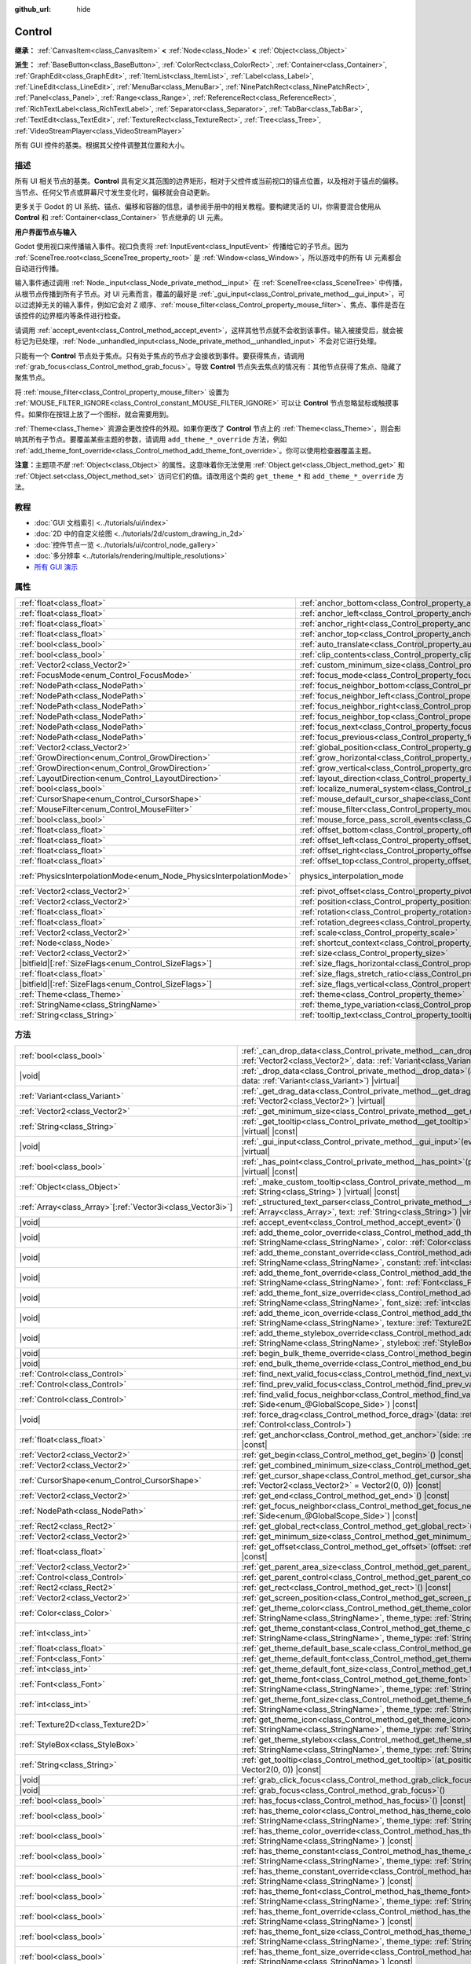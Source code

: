 :github_url: hide

.. DO NOT EDIT THIS FILE!!!
.. Generated automatically from Godot engine sources.
.. Generator: https://github.com/godotengine/godot/tree/4.3/doc/tools/make_rst.py.
.. XML source: https://github.com/godotengine/godot/tree/4.3/doc/classes/Control.xml.

.. _class_Control:

Control
=======

**继承：** :ref:`CanvasItem<class_CanvasItem>` **<** :ref:`Node<class_Node>` **<** :ref:`Object<class_Object>`

**派生：** :ref:`BaseButton<class_BaseButton>`, :ref:`ColorRect<class_ColorRect>`, :ref:`Container<class_Container>`, :ref:`GraphEdit<class_GraphEdit>`, :ref:`ItemList<class_ItemList>`, :ref:`Label<class_Label>`, :ref:`LineEdit<class_LineEdit>`, :ref:`MenuBar<class_MenuBar>`, :ref:`NinePatchRect<class_NinePatchRect>`, :ref:`Panel<class_Panel>`, :ref:`Range<class_Range>`, :ref:`ReferenceRect<class_ReferenceRect>`, :ref:`RichTextLabel<class_RichTextLabel>`, :ref:`Separator<class_Separator>`, :ref:`TabBar<class_TabBar>`, :ref:`TextEdit<class_TextEdit>`, :ref:`TextureRect<class_TextureRect>`, :ref:`Tree<class_Tree>`, :ref:`VideoStreamPlayer<class_VideoStreamPlayer>`

所有 GUI 控件的基类。根据其父控件调整其位置和大小。

.. rst-class:: classref-introduction-group

描述
----

所有 UI 相关节点的基类。\ **Control** 具有定义其范围的边界矩形，相对于父控件或当前视口的锚点位置，以及相对于锚点的偏移。当节点、任何父节点或屏幕尺寸发生变化时，偏移就会自动更新。

更多关于 Godot 的 UI 系统、锚点、偏移和容器的信息，请参阅手册中的相关教程。要构建灵活的 UI，你需要混合使用从 **Control** 和 :ref:`Container<class_Container>` 节点继承的 UI 元素。

\ **用户界面节点与输入**\ 

Godot 使用视口来传播输入事件。视口负责将 :ref:`InputEvent<class_InputEvent>` 传播给它的子节点。因为 :ref:`SceneTree.root<class_SceneTree_property_root>` 是 :ref:`Window<class_Window>`\ ，所以游戏中的所有 UI 元素都会自动进行传播。

输入事件通过调用 :ref:`Node._input<class_Node_private_method__input>` 在 :ref:`SceneTree<class_SceneTree>` 中传播，从根节点传播到所有子节点。对 UI 元素而言，覆盖的最好是 :ref:`_gui_input<class_Control_private_method__gui_input>`\ ，可以过滤掉无关的输入事件，例如它会对 Z 顺序、\ :ref:`mouse_filter<class_Control_property_mouse_filter>`\ 、焦点、事件是否在该控件的边界框内等条件进行检查。

请调用 :ref:`accept_event<class_Control_method_accept_event>`\ ，这样其他节点就不会收到该事件。输入被接受后，就会被标记为已处理，\ :ref:`Node._unhandled_input<class_Node_private_method__unhandled_input>` 不会对它进行处理。

只能有一个 **Control** 节点处于焦点。只有处于焦点的节点才会接收到事件。要获得焦点，请调用 :ref:`grab_focus<class_Control_method_grab_focus>`\ 。导致 **Control** 节点失去焦点的情况有：其他节点获得了焦点、隐藏了聚焦节点。

将 :ref:`mouse_filter<class_Control_property_mouse_filter>` 设置为 :ref:`MOUSE_FILTER_IGNORE<class_Control_constant_MOUSE_FILTER_IGNORE>` 可以让 **Control** 节点忽略鼠标或触摸事件。如果你在按钮上放了一个图标，就会需要用到。

\ :ref:`Theme<class_Theme>` 资源会更改控件的外观。如果你更改了 **Control** 节点上的 :ref:`Theme<class_Theme>`\ ，则会影响其所有子节点。要覆盖某些主题的参数，请调用 ``add_theme_*_override`` 方法，例如 :ref:`add_theme_font_override<class_Control_method_add_theme_font_override>`\ 。你可以使用检查器覆盖主题。

\ **注意：**\ 主题项\ *不是* :ref:`Object<class_Object>` 的属性。这意味着你无法使用 :ref:`Object.get<class_Object_method_get>` 和 :ref:`Object.set<class_Object_method_set>` 访问它们的值。请改用这个类的 ``get_theme_*`` 和 ``add_theme_*_override`` 方法。

.. rst-class:: classref-introduction-group

教程
----

- :doc:`GUI 文档索引 <../tutorials/ui/index>`

- :doc:`2D 中的自定义绘图 <../tutorials/2d/custom_drawing_in_2d>`

- :doc:`控件节点一览 <../tutorials/ui/control_node_gallery>`

- :doc:`多分辨率 <../tutorials/rendering/multiple_resolutions>`

- `所有 GUI 演示 <https://github.com/godotengine/godot-demo-projects/tree/master/gui>`__

.. rst-class:: classref-reftable-group

属性
----

.. table::
   :widths: auto

   +---------------------------------------------------------------------+----------------------------------------------------------------------------------------------+-------------------------------------------------------------------------------+
   | :ref:`float<class_float>`                                           | :ref:`anchor_bottom<class_Control_property_anchor_bottom>`                                   | ``0.0``                                                                       |
   +---------------------------------------------------------------------+----------------------------------------------------------------------------------------------+-------------------------------------------------------------------------------+
   | :ref:`float<class_float>`                                           | :ref:`anchor_left<class_Control_property_anchor_left>`                                       | ``0.0``                                                                       |
   +---------------------------------------------------------------------+----------------------------------------------------------------------------------------------+-------------------------------------------------------------------------------+
   | :ref:`float<class_float>`                                           | :ref:`anchor_right<class_Control_property_anchor_right>`                                     | ``0.0``                                                                       |
   +---------------------------------------------------------------------+----------------------------------------------------------------------------------------------+-------------------------------------------------------------------------------+
   | :ref:`float<class_float>`                                           | :ref:`anchor_top<class_Control_property_anchor_top>`                                         | ``0.0``                                                                       |
   +---------------------------------------------------------------------+----------------------------------------------------------------------------------------------+-------------------------------------------------------------------------------+
   | :ref:`bool<class_bool>`                                             | :ref:`auto_translate<class_Control_property_auto_translate>`                                 |                                                                               |
   +---------------------------------------------------------------------+----------------------------------------------------------------------------------------------+-------------------------------------------------------------------------------+
   | :ref:`bool<class_bool>`                                             | :ref:`clip_contents<class_Control_property_clip_contents>`                                   | ``false``                                                                     |
   +---------------------------------------------------------------------+----------------------------------------------------------------------------------------------+-------------------------------------------------------------------------------+
   | :ref:`Vector2<class_Vector2>`                                       | :ref:`custom_minimum_size<class_Control_property_custom_minimum_size>`                       | ``Vector2(0, 0)``                                                             |
   +---------------------------------------------------------------------+----------------------------------------------------------------------------------------------+-------------------------------------------------------------------------------+
   | :ref:`FocusMode<enum_Control_FocusMode>`                            | :ref:`focus_mode<class_Control_property_focus_mode>`                                         | ``0``                                                                         |
   +---------------------------------------------------------------------+----------------------------------------------------------------------------------------------+-------------------------------------------------------------------------------+
   | :ref:`NodePath<class_NodePath>`                                     | :ref:`focus_neighbor_bottom<class_Control_property_focus_neighbor_bottom>`                   | ``NodePath("")``                                                              |
   +---------------------------------------------------------------------+----------------------------------------------------------------------------------------------+-------------------------------------------------------------------------------+
   | :ref:`NodePath<class_NodePath>`                                     | :ref:`focus_neighbor_left<class_Control_property_focus_neighbor_left>`                       | ``NodePath("")``                                                              |
   +---------------------------------------------------------------------+----------------------------------------------------------------------------------------------+-------------------------------------------------------------------------------+
   | :ref:`NodePath<class_NodePath>`                                     | :ref:`focus_neighbor_right<class_Control_property_focus_neighbor_right>`                     | ``NodePath("")``                                                              |
   +---------------------------------------------------------------------+----------------------------------------------------------------------------------------------+-------------------------------------------------------------------------------+
   | :ref:`NodePath<class_NodePath>`                                     | :ref:`focus_neighbor_top<class_Control_property_focus_neighbor_top>`                         | ``NodePath("")``                                                              |
   +---------------------------------------------------------------------+----------------------------------------------------------------------------------------------+-------------------------------------------------------------------------------+
   | :ref:`NodePath<class_NodePath>`                                     | :ref:`focus_next<class_Control_property_focus_next>`                                         | ``NodePath("")``                                                              |
   +---------------------------------------------------------------------+----------------------------------------------------------------------------------------------+-------------------------------------------------------------------------------+
   | :ref:`NodePath<class_NodePath>`                                     | :ref:`focus_previous<class_Control_property_focus_previous>`                                 | ``NodePath("")``                                                              |
   +---------------------------------------------------------------------+----------------------------------------------------------------------------------------------+-------------------------------------------------------------------------------+
   | :ref:`Vector2<class_Vector2>`                                       | :ref:`global_position<class_Control_property_global_position>`                               |                                                                               |
   +---------------------------------------------------------------------+----------------------------------------------------------------------------------------------+-------------------------------------------------------------------------------+
   | :ref:`GrowDirection<enum_Control_GrowDirection>`                    | :ref:`grow_horizontal<class_Control_property_grow_horizontal>`                               | ``1``                                                                         |
   +---------------------------------------------------------------------+----------------------------------------------------------------------------------------------+-------------------------------------------------------------------------------+
   | :ref:`GrowDirection<enum_Control_GrowDirection>`                    | :ref:`grow_vertical<class_Control_property_grow_vertical>`                                   | ``1``                                                                         |
   +---------------------------------------------------------------------+----------------------------------------------------------------------------------------------+-------------------------------------------------------------------------------+
   | :ref:`LayoutDirection<enum_Control_LayoutDirection>`                | :ref:`layout_direction<class_Control_property_layout_direction>`                             | ``0``                                                                         |
   +---------------------------------------------------------------------+----------------------------------------------------------------------------------------------+-------------------------------------------------------------------------------+
   | :ref:`bool<class_bool>`                                             | :ref:`localize_numeral_system<class_Control_property_localize_numeral_system>`               | ``true``                                                                      |
   +---------------------------------------------------------------------+----------------------------------------------------------------------------------------------+-------------------------------------------------------------------------------+
   | :ref:`CursorShape<enum_Control_CursorShape>`                        | :ref:`mouse_default_cursor_shape<class_Control_property_mouse_default_cursor_shape>`         | ``0``                                                                         |
   +---------------------------------------------------------------------+----------------------------------------------------------------------------------------------+-------------------------------------------------------------------------------+
   | :ref:`MouseFilter<enum_Control_MouseFilter>`                        | :ref:`mouse_filter<class_Control_property_mouse_filter>`                                     | ``0``                                                                         |
   +---------------------------------------------------------------------+----------------------------------------------------------------------------------------------+-------------------------------------------------------------------------------+
   | :ref:`bool<class_bool>`                                             | :ref:`mouse_force_pass_scroll_events<class_Control_property_mouse_force_pass_scroll_events>` | ``true``                                                                      |
   +---------------------------------------------------------------------+----------------------------------------------------------------------------------------------+-------------------------------------------------------------------------------+
   | :ref:`float<class_float>`                                           | :ref:`offset_bottom<class_Control_property_offset_bottom>`                                   | ``0.0``                                                                       |
   +---------------------------------------------------------------------+----------------------------------------------------------------------------------------------+-------------------------------------------------------------------------------+
   | :ref:`float<class_float>`                                           | :ref:`offset_left<class_Control_property_offset_left>`                                       | ``0.0``                                                                       |
   +---------------------------------------------------------------------+----------------------------------------------------------------------------------------------+-------------------------------------------------------------------------------+
   | :ref:`float<class_float>`                                           | :ref:`offset_right<class_Control_property_offset_right>`                                     | ``0.0``                                                                       |
   +---------------------------------------------------------------------+----------------------------------------------------------------------------------------------+-------------------------------------------------------------------------------+
   | :ref:`float<class_float>`                                           | :ref:`offset_top<class_Control_property_offset_top>`                                         | ``0.0``                                                                       |
   +---------------------------------------------------------------------+----------------------------------------------------------------------------------------------+-------------------------------------------------------------------------------+
   | :ref:`PhysicsInterpolationMode<enum_Node_PhysicsInterpolationMode>` | physics_interpolation_mode                                                                   | ``2`` (overrides :ref:`Node<class_Node_property_physics_interpolation_mode>`) |
   +---------------------------------------------------------------------+----------------------------------------------------------------------------------------------+-------------------------------------------------------------------------------+
   | :ref:`Vector2<class_Vector2>`                                       | :ref:`pivot_offset<class_Control_property_pivot_offset>`                                     | ``Vector2(0, 0)``                                                             |
   +---------------------------------------------------------------------+----------------------------------------------------------------------------------------------+-------------------------------------------------------------------------------+
   | :ref:`Vector2<class_Vector2>`                                       | :ref:`position<class_Control_property_position>`                                             | ``Vector2(0, 0)``                                                             |
   +---------------------------------------------------------------------+----------------------------------------------------------------------------------------------+-------------------------------------------------------------------------------+
   | :ref:`float<class_float>`                                           | :ref:`rotation<class_Control_property_rotation>`                                             | ``0.0``                                                                       |
   +---------------------------------------------------------------------+----------------------------------------------------------------------------------------------+-------------------------------------------------------------------------------+
   | :ref:`float<class_float>`                                           | :ref:`rotation_degrees<class_Control_property_rotation_degrees>`                             |                                                                               |
   +---------------------------------------------------------------------+----------------------------------------------------------------------------------------------+-------------------------------------------------------------------------------+
   | :ref:`Vector2<class_Vector2>`                                       | :ref:`scale<class_Control_property_scale>`                                                   | ``Vector2(1, 1)``                                                             |
   +---------------------------------------------------------------------+----------------------------------------------------------------------------------------------+-------------------------------------------------------------------------------+
   | :ref:`Node<class_Node>`                                             | :ref:`shortcut_context<class_Control_property_shortcut_context>`                             |                                                                               |
   +---------------------------------------------------------------------+----------------------------------------------------------------------------------------------+-------------------------------------------------------------------------------+
   | :ref:`Vector2<class_Vector2>`                                       | :ref:`size<class_Control_property_size>`                                                     | ``Vector2(0, 0)``                                                             |
   +---------------------------------------------------------------------+----------------------------------------------------------------------------------------------+-------------------------------------------------------------------------------+
   | |bitfield|\[:ref:`SizeFlags<enum_Control_SizeFlags>`\]              | :ref:`size_flags_horizontal<class_Control_property_size_flags_horizontal>`                   | ``1``                                                                         |
   +---------------------------------------------------------------------+----------------------------------------------------------------------------------------------+-------------------------------------------------------------------------------+
   | :ref:`float<class_float>`                                           | :ref:`size_flags_stretch_ratio<class_Control_property_size_flags_stretch_ratio>`             | ``1.0``                                                                       |
   +---------------------------------------------------------------------+----------------------------------------------------------------------------------------------+-------------------------------------------------------------------------------+
   | |bitfield|\[:ref:`SizeFlags<enum_Control_SizeFlags>`\]              | :ref:`size_flags_vertical<class_Control_property_size_flags_vertical>`                       | ``1``                                                                         |
   +---------------------------------------------------------------------+----------------------------------------------------------------------------------------------+-------------------------------------------------------------------------------+
   | :ref:`Theme<class_Theme>`                                           | :ref:`theme<class_Control_property_theme>`                                                   |                                                                               |
   +---------------------------------------------------------------------+----------------------------------------------------------------------------------------------+-------------------------------------------------------------------------------+
   | :ref:`StringName<class_StringName>`                                 | :ref:`theme_type_variation<class_Control_property_theme_type_variation>`                     | ``&""``                                                                       |
   +---------------------------------------------------------------------+----------------------------------------------------------------------------------------------+-------------------------------------------------------------------------------+
   | :ref:`String<class_String>`                                         | :ref:`tooltip_text<class_Control_property_tooltip_text>`                                     | ``""``                                                                        |
   +---------------------------------------------------------------------+----------------------------------------------------------------------------------------------+-------------------------------------------------------------------------------+

.. rst-class:: classref-reftable-group

方法
----

.. table::
   :widths: auto

   +--------------------------------------------------------------+-------------------------------------------------------------------------------------------------------------------------------------------------------------------------------------------------------------------------------------------------------------------------+
   | :ref:`bool<class_bool>`                                      | :ref:`_can_drop_data<class_Control_private_method__can_drop_data>`\ (\ at_position\: :ref:`Vector2<class_Vector2>`, data\: :ref:`Variant<class_Variant>`\ ) |virtual| |const|                                                                                           |
   +--------------------------------------------------------------+-------------------------------------------------------------------------------------------------------------------------------------------------------------------------------------------------------------------------------------------------------------------------+
   | |void|                                                       | :ref:`_drop_data<class_Control_private_method__drop_data>`\ (\ at_position\: :ref:`Vector2<class_Vector2>`, data\: :ref:`Variant<class_Variant>`\ ) |virtual|                                                                                                           |
   +--------------------------------------------------------------+-------------------------------------------------------------------------------------------------------------------------------------------------------------------------------------------------------------------------------------------------------------------------+
   | :ref:`Variant<class_Variant>`                                | :ref:`_get_drag_data<class_Control_private_method__get_drag_data>`\ (\ at_position\: :ref:`Vector2<class_Vector2>`\ ) |virtual|                                                                                                                                         |
   +--------------------------------------------------------------+-------------------------------------------------------------------------------------------------------------------------------------------------------------------------------------------------------------------------------------------------------------------------+
   | :ref:`Vector2<class_Vector2>`                                | :ref:`_get_minimum_size<class_Control_private_method__get_minimum_size>`\ (\ ) |virtual| |const|                                                                                                                                                                        |
   +--------------------------------------------------------------+-------------------------------------------------------------------------------------------------------------------------------------------------------------------------------------------------------------------------------------------------------------------------+
   | :ref:`String<class_String>`                                  | :ref:`_get_tooltip<class_Control_private_method__get_tooltip>`\ (\ at_position\: :ref:`Vector2<class_Vector2>`\ ) |virtual| |const|                                                                                                                                     |
   +--------------------------------------------------------------+-------------------------------------------------------------------------------------------------------------------------------------------------------------------------------------------------------------------------------------------------------------------------+
   | |void|                                                       | :ref:`_gui_input<class_Control_private_method__gui_input>`\ (\ event\: :ref:`InputEvent<class_InputEvent>`\ ) |virtual|                                                                                                                                                 |
   +--------------------------------------------------------------+-------------------------------------------------------------------------------------------------------------------------------------------------------------------------------------------------------------------------------------------------------------------------+
   | :ref:`bool<class_bool>`                                      | :ref:`_has_point<class_Control_private_method__has_point>`\ (\ point\: :ref:`Vector2<class_Vector2>`\ ) |virtual| |const|                                                                                                                                               |
   +--------------------------------------------------------------+-------------------------------------------------------------------------------------------------------------------------------------------------------------------------------------------------------------------------------------------------------------------------+
   | :ref:`Object<class_Object>`                                  | :ref:`_make_custom_tooltip<class_Control_private_method__make_custom_tooltip>`\ (\ for_text\: :ref:`String<class_String>`\ ) |virtual| |const|                                                                                                                          |
   +--------------------------------------------------------------+-------------------------------------------------------------------------------------------------------------------------------------------------------------------------------------------------------------------------------------------------------------------------+
   | :ref:`Array<class_Array>`\[:ref:`Vector3i<class_Vector3i>`\] | :ref:`_structured_text_parser<class_Control_private_method__structured_text_parser>`\ (\ args\: :ref:`Array<class_Array>`, text\: :ref:`String<class_String>`\ ) |virtual| |const|                                                                                      |
   +--------------------------------------------------------------+-------------------------------------------------------------------------------------------------------------------------------------------------------------------------------------------------------------------------------------------------------------------------+
   | |void|                                                       | :ref:`accept_event<class_Control_method_accept_event>`\ (\ )                                                                                                                                                                                                            |
   +--------------------------------------------------------------+-------------------------------------------------------------------------------------------------------------------------------------------------------------------------------------------------------------------------------------------------------------------------+
   | |void|                                                       | :ref:`add_theme_color_override<class_Control_method_add_theme_color_override>`\ (\ name\: :ref:`StringName<class_StringName>`, color\: :ref:`Color<class_Color>`\ )                                                                                                     |
   +--------------------------------------------------------------+-------------------------------------------------------------------------------------------------------------------------------------------------------------------------------------------------------------------------------------------------------------------------+
   | |void|                                                       | :ref:`add_theme_constant_override<class_Control_method_add_theme_constant_override>`\ (\ name\: :ref:`StringName<class_StringName>`, constant\: :ref:`int<class_int>`\ )                                                                                                |
   +--------------------------------------------------------------+-------------------------------------------------------------------------------------------------------------------------------------------------------------------------------------------------------------------------------------------------------------------------+
   | |void|                                                       | :ref:`add_theme_font_override<class_Control_method_add_theme_font_override>`\ (\ name\: :ref:`StringName<class_StringName>`, font\: :ref:`Font<class_Font>`\ )                                                                                                          |
   +--------------------------------------------------------------+-------------------------------------------------------------------------------------------------------------------------------------------------------------------------------------------------------------------------------------------------------------------------+
   | |void|                                                       | :ref:`add_theme_font_size_override<class_Control_method_add_theme_font_size_override>`\ (\ name\: :ref:`StringName<class_StringName>`, font_size\: :ref:`int<class_int>`\ )                                                                                             |
   +--------------------------------------------------------------+-------------------------------------------------------------------------------------------------------------------------------------------------------------------------------------------------------------------------------------------------------------------------+
   | |void|                                                       | :ref:`add_theme_icon_override<class_Control_method_add_theme_icon_override>`\ (\ name\: :ref:`StringName<class_StringName>`, texture\: :ref:`Texture2D<class_Texture2D>`\ )                                                                                             |
   +--------------------------------------------------------------+-------------------------------------------------------------------------------------------------------------------------------------------------------------------------------------------------------------------------------------------------------------------------+
   | |void|                                                       | :ref:`add_theme_stylebox_override<class_Control_method_add_theme_stylebox_override>`\ (\ name\: :ref:`StringName<class_StringName>`, stylebox\: :ref:`StyleBox<class_StyleBox>`\ )                                                                                      |
   +--------------------------------------------------------------+-------------------------------------------------------------------------------------------------------------------------------------------------------------------------------------------------------------------------------------------------------------------------+
   | |void|                                                       | :ref:`begin_bulk_theme_override<class_Control_method_begin_bulk_theme_override>`\ (\ )                                                                                                                                                                                  |
   +--------------------------------------------------------------+-------------------------------------------------------------------------------------------------------------------------------------------------------------------------------------------------------------------------------------------------------------------------+
   | |void|                                                       | :ref:`end_bulk_theme_override<class_Control_method_end_bulk_theme_override>`\ (\ )                                                                                                                                                                                      |
   +--------------------------------------------------------------+-------------------------------------------------------------------------------------------------------------------------------------------------------------------------------------------------------------------------------------------------------------------------+
   | :ref:`Control<class_Control>`                                | :ref:`find_next_valid_focus<class_Control_method_find_next_valid_focus>`\ (\ ) |const|                                                                                                                                                                                  |
   +--------------------------------------------------------------+-------------------------------------------------------------------------------------------------------------------------------------------------------------------------------------------------------------------------------------------------------------------------+
   | :ref:`Control<class_Control>`                                | :ref:`find_prev_valid_focus<class_Control_method_find_prev_valid_focus>`\ (\ ) |const|                                                                                                                                                                                  |
   +--------------------------------------------------------------+-------------------------------------------------------------------------------------------------------------------------------------------------------------------------------------------------------------------------------------------------------------------------+
   | :ref:`Control<class_Control>`                                | :ref:`find_valid_focus_neighbor<class_Control_method_find_valid_focus_neighbor>`\ (\ side\: :ref:`Side<enum_@GlobalScope_Side>`\ ) |const|                                                                                                                              |
   +--------------------------------------------------------------+-------------------------------------------------------------------------------------------------------------------------------------------------------------------------------------------------------------------------------------------------------------------------+
   | |void|                                                       | :ref:`force_drag<class_Control_method_force_drag>`\ (\ data\: :ref:`Variant<class_Variant>`, preview\: :ref:`Control<class_Control>`\ )                                                                                                                                 |
   +--------------------------------------------------------------+-------------------------------------------------------------------------------------------------------------------------------------------------------------------------------------------------------------------------------------------------------------------------+
   | :ref:`float<class_float>`                                    | :ref:`get_anchor<class_Control_method_get_anchor>`\ (\ side\: :ref:`Side<enum_@GlobalScope_Side>`\ ) |const|                                                                                                                                                            |
   +--------------------------------------------------------------+-------------------------------------------------------------------------------------------------------------------------------------------------------------------------------------------------------------------------------------------------------------------------+
   | :ref:`Vector2<class_Vector2>`                                | :ref:`get_begin<class_Control_method_get_begin>`\ (\ ) |const|                                                                                                                                                                                                          |
   +--------------------------------------------------------------+-------------------------------------------------------------------------------------------------------------------------------------------------------------------------------------------------------------------------------------------------------------------------+
   | :ref:`Vector2<class_Vector2>`                                | :ref:`get_combined_minimum_size<class_Control_method_get_combined_minimum_size>`\ (\ ) |const|                                                                                                                                                                          |
   +--------------------------------------------------------------+-------------------------------------------------------------------------------------------------------------------------------------------------------------------------------------------------------------------------------------------------------------------------+
   | :ref:`CursorShape<enum_Control_CursorShape>`                 | :ref:`get_cursor_shape<class_Control_method_get_cursor_shape>`\ (\ position\: :ref:`Vector2<class_Vector2>` = Vector2(0, 0)\ ) |const|                                                                                                                                  |
   +--------------------------------------------------------------+-------------------------------------------------------------------------------------------------------------------------------------------------------------------------------------------------------------------------------------------------------------------------+
   | :ref:`Vector2<class_Vector2>`                                | :ref:`get_end<class_Control_method_get_end>`\ (\ ) |const|                                                                                                                                                                                                              |
   +--------------------------------------------------------------+-------------------------------------------------------------------------------------------------------------------------------------------------------------------------------------------------------------------------------------------------------------------------+
   | :ref:`NodePath<class_NodePath>`                              | :ref:`get_focus_neighbor<class_Control_method_get_focus_neighbor>`\ (\ side\: :ref:`Side<enum_@GlobalScope_Side>`\ ) |const|                                                                                                                                            |
   +--------------------------------------------------------------+-------------------------------------------------------------------------------------------------------------------------------------------------------------------------------------------------------------------------------------------------------------------------+
   | :ref:`Rect2<class_Rect2>`                                    | :ref:`get_global_rect<class_Control_method_get_global_rect>`\ (\ ) |const|                                                                                                                                                                                              |
   +--------------------------------------------------------------+-------------------------------------------------------------------------------------------------------------------------------------------------------------------------------------------------------------------------------------------------------------------------+
   | :ref:`Vector2<class_Vector2>`                                | :ref:`get_minimum_size<class_Control_method_get_minimum_size>`\ (\ ) |const|                                                                                                                                                                                            |
   +--------------------------------------------------------------+-------------------------------------------------------------------------------------------------------------------------------------------------------------------------------------------------------------------------------------------------------------------------+
   | :ref:`float<class_float>`                                    | :ref:`get_offset<class_Control_method_get_offset>`\ (\ offset\: :ref:`Side<enum_@GlobalScope_Side>`\ ) |const|                                                                                                                                                          |
   +--------------------------------------------------------------+-------------------------------------------------------------------------------------------------------------------------------------------------------------------------------------------------------------------------------------------------------------------------+
   | :ref:`Vector2<class_Vector2>`                                | :ref:`get_parent_area_size<class_Control_method_get_parent_area_size>`\ (\ ) |const|                                                                                                                                                                                    |
   +--------------------------------------------------------------+-------------------------------------------------------------------------------------------------------------------------------------------------------------------------------------------------------------------------------------------------------------------------+
   | :ref:`Control<class_Control>`                                | :ref:`get_parent_control<class_Control_method_get_parent_control>`\ (\ ) |const|                                                                                                                                                                                        |
   +--------------------------------------------------------------+-------------------------------------------------------------------------------------------------------------------------------------------------------------------------------------------------------------------------------------------------------------------------+
   | :ref:`Rect2<class_Rect2>`                                    | :ref:`get_rect<class_Control_method_get_rect>`\ (\ ) |const|                                                                                                                                                                                                            |
   +--------------------------------------------------------------+-------------------------------------------------------------------------------------------------------------------------------------------------------------------------------------------------------------------------------------------------------------------------+
   | :ref:`Vector2<class_Vector2>`                                | :ref:`get_screen_position<class_Control_method_get_screen_position>`\ (\ ) |const|                                                                                                                                                                                      |
   +--------------------------------------------------------------+-------------------------------------------------------------------------------------------------------------------------------------------------------------------------------------------------------------------------------------------------------------------------+
   | :ref:`Color<class_Color>`                                    | :ref:`get_theme_color<class_Control_method_get_theme_color>`\ (\ name\: :ref:`StringName<class_StringName>`, theme_type\: :ref:`StringName<class_StringName>` = &""\ ) |const|                                                                                          |
   +--------------------------------------------------------------+-------------------------------------------------------------------------------------------------------------------------------------------------------------------------------------------------------------------------------------------------------------------------+
   | :ref:`int<class_int>`                                        | :ref:`get_theme_constant<class_Control_method_get_theme_constant>`\ (\ name\: :ref:`StringName<class_StringName>`, theme_type\: :ref:`StringName<class_StringName>` = &""\ ) |const|                                                                                    |
   +--------------------------------------------------------------+-------------------------------------------------------------------------------------------------------------------------------------------------------------------------------------------------------------------------------------------------------------------------+
   | :ref:`float<class_float>`                                    | :ref:`get_theme_default_base_scale<class_Control_method_get_theme_default_base_scale>`\ (\ ) |const|                                                                                                                                                                    |
   +--------------------------------------------------------------+-------------------------------------------------------------------------------------------------------------------------------------------------------------------------------------------------------------------------------------------------------------------------+
   | :ref:`Font<class_Font>`                                      | :ref:`get_theme_default_font<class_Control_method_get_theme_default_font>`\ (\ ) |const|                                                                                                                                                                                |
   +--------------------------------------------------------------+-------------------------------------------------------------------------------------------------------------------------------------------------------------------------------------------------------------------------------------------------------------------------+
   | :ref:`int<class_int>`                                        | :ref:`get_theme_default_font_size<class_Control_method_get_theme_default_font_size>`\ (\ ) |const|                                                                                                                                                                      |
   +--------------------------------------------------------------+-------------------------------------------------------------------------------------------------------------------------------------------------------------------------------------------------------------------------------------------------------------------------+
   | :ref:`Font<class_Font>`                                      | :ref:`get_theme_font<class_Control_method_get_theme_font>`\ (\ name\: :ref:`StringName<class_StringName>`, theme_type\: :ref:`StringName<class_StringName>` = &""\ ) |const|                                                                                            |
   +--------------------------------------------------------------+-------------------------------------------------------------------------------------------------------------------------------------------------------------------------------------------------------------------------------------------------------------------------+
   | :ref:`int<class_int>`                                        | :ref:`get_theme_font_size<class_Control_method_get_theme_font_size>`\ (\ name\: :ref:`StringName<class_StringName>`, theme_type\: :ref:`StringName<class_StringName>` = &""\ ) |const|                                                                                  |
   +--------------------------------------------------------------+-------------------------------------------------------------------------------------------------------------------------------------------------------------------------------------------------------------------------------------------------------------------------+
   | :ref:`Texture2D<class_Texture2D>`                            | :ref:`get_theme_icon<class_Control_method_get_theme_icon>`\ (\ name\: :ref:`StringName<class_StringName>`, theme_type\: :ref:`StringName<class_StringName>` = &""\ ) |const|                                                                                            |
   +--------------------------------------------------------------+-------------------------------------------------------------------------------------------------------------------------------------------------------------------------------------------------------------------------------------------------------------------------+
   | :ref:`StyleBox<class_StyleBox>`                              | :ref:`get_theme_stylebox<class_Control_method_get_theme_stylebox>`\ (\ name\: :ref:`StringName<class_StringName>`, theme_type\: :ref:`StringName<class_StringName>` = &""\ ) |const|                                                                                    |
   +--------------------------------------------------------------+-------------------------------------------------------------------------------------------------------------------------------------------------------------------------------------------------------------------------------------------------------------------------+
   | :ref:`String<class_String>`                                  | :ref:`get_tooltip<class_Control_method_get_tooltip>`\ (\ at_position\: :ref:`Vector2<class_Vector2>` = Vector2(0, 0)\ ) |const|                                                                                                                                         |
   +--------------------------------------------------------------+-------------------------------------------------------------------------------------------------------------------------------------------------------------------------------------------------------------------------------------------------------------------------+
   | |void|                                                       | :ref:`grab_click_focus<class_Control_method_grab_click_focus>`\ (\ )                                                                                                                                                                                                    |
   +--------------------------------------------------------------+-------------------------------------------------------------------------------------------------------------------------------------------------------------------------------------------------------------------------------------------------------------------------+
   | |void|                                                       | :ref:`grab_focus<class_Control_method_grab_focus>`\ (\ )                                                                                                                                                                                                                |
   +--------------------------------------------------------------+-------------------------------------------------------------------------------------------------------------------------------------------------------------------------------------------------------------------------------------------------------------------------+
   | :ref:`bool<class_bool>`                                      | :ref:`has_focus<class_Control_method_has_focus>`\ (\ ) |const|                                                                                                                                                                                                          |
   +--------------------------------------------------------------+-------------------------------------------------------------------------------------------------------------------------------------------------------------------------------------------------------------------------------------------------------------------------+
   | :ref:`bool<class_bool>`                                      | :ref:`has_theme_color<class_Control_method_has_theme_color>`\ (\ name\: :ref:`StringName<class_StringName>`, theme_type\: :ref:`StringName<class_StringName>` = &""\ ) |const|                                                                                          |
   +--------------------------------------------------------------+-------------------------------------------------------------------------------------------------------------------------------------------------------------------------------------------------------------------------------------------------------------------------+
   | :ref:`bool<class_bool>`                                      | :ref:`has_theme_color_override<class_Control_method_has_theme_color_override>`\ (\ name\: :ref:`StringName<class_StringName>`\ ) |const|                                                                                                                                |
   +--------------------------------------------------------------+-------------------------------------------------------------------------------------------------------------------------------------------------------------------------------------------------------------------------------------------------------------------------+
   | :ref:`bool<class_bool>`                                      | :ref:`has_theme_constant<class_Control_method_has_theme_constant>`\ (\ name\: :ref:`StringName<class_StringName>`, theme_type\: :ref:`StringName<class_StringName>` = &""\ ) |const|                                                                                    |
   +--------------------------------------------------------------+-------------------------------------------------------------------------------------------------------------------------------------------------------------------------------------------------------------------------------------------------------------------------+
   | :ref:`bool<class_bool>`                                      | :ref:`has_theme_constant_override<class_Control_method_has_theme_constant_override>`\ (\ name\: :ref:`StringName<class_StringName>`\ ) |const|                                                                                                                          |
   +--------------------------------------------------------------+-------------------------------------------------------------------------------------------------------------------------------------------------------------------------------------------------------------------------------------------------------------------------+
   | :ref:`bool<class_bool>`                                      | :ref:`has_theme_font<class_Control_method_has_theme_font>`\ (\ name\: :ref:`StringName<class_StringName>`, theme_type\: :ref:`StringName<class_StringName>` = &""\ ) |const|                                                                                            |
   +--------------------------------------------------------------+-------------------------------------------------------------------------------------------------------------------------------------------------------------------------------------------------------------------------------------------------------------------------+
   | :ref:`bool<class_bool>`                                      | :ref:`has_theme_font_override<class_Control_method_has_theme_font_override>`\ (\ name\: :ref:`StringName<class_StringName>`\ ) |const|                                                                                                                                  |
   +--------------------------------------------------------------+-------------------------------------------------------------------------------------------------------------------------------------------------------------------------------------------------------------------------------------------------------------------------+
   | :ref:`bool<class_bool>`                                      | :ref:`has_theme_font_size<class_Control_method_has_theme_font_size>`\ (\ name\: :ref:`StringName<class_StringName>`, theme_type\: :ref:`StringName<class_StringName>` = &""\ ) |const|                                                                                  |
   +--------------------------------------------------------------+-------------------------------------------------------------------------------------------------------------------------------------------------------------------------------------------------------------------------------------------------------------------------+
   | :ref:`bool<class_bool>`                                      | :ref:`has_theme_font_size_override<class_Control_method_has_theme_font_size_override>`\ (\ name\: :ref:`StringName<class_StringName>`\ ) |const|                                                                                                                        |
   +--------------------------------------------------------------+-------------------------------------------------------------------------------------------------------------------------------------------------------------------------------------------------------------------------------------------------------------------------+
   | :ref:`bool<class_bool>`                                      | :ref:`has_theme_icon<class_Control_method_has_theme_icon>`\ (\ name\: :ref:`StringName<class_StringName>`, theme_type\: :ref:`StringName<class_StringName>` = &""\ ) |const|                                                                                            |
   +--------------------------------------------------------------+-------------------------------------------------------------------------------------------------------------------------------------------------------------------------------------------------------------------------------------------------------------------------+
   | :ref:`bool<class_bool>`                                      | :ref:`has_theme_icon_override<class_Control_method_has_theme_icon_override>`\ (\ name\: :ref:`StringName<class_StringName>`\ ) |const|                                                                                                                                  |
   +--------------------------------------------------------------+-------------------------------------------------------------------------------------------------------------------------------------------------------------------------------------------------------------------------------------------------------------------------+
   | :ref:`bool<class_bool>`                                      | :ref:`has_theme_stylebox<class_Control_method_has_theme_stylebox>`\ (\ name\: :ref:`StringName<class_StringName>`, theme_type\: :ref:`StringName<class_StringName>` = &""\ ) |const|                                                                                    |
   +--------------------------------------------------------------+-------------------------------------------------------------------------------------------------------------------------------------------------------------------------------------------------------------------------------------------------------------------------+
   | :ref:`bool<class_bool>`                                      | :ref:`has_theme_stylebox_override<class_Control_method_has_theme_stylebox_override>`\ (\ name\: :ref:`StringName<class_StringName>`\ ) |const|                                                                                                                          |
   +--------------------------------------------------------------+-------------------------------------------------------------------------------------------------------------------------------------------------------------------------------------------------------------------------------------------------------------------------+
   | :ref:`bool<class_bool>`                                      | :ref:`is_drag_successful<class_Control_method_is_drag_successful>`\ (\ ) |const|                                                                                                                                                                                        |
   +--------------------------------------------------------------+-------------------------------------------------------------------------------------------------------------------------------------------------------------------------------------------------------------------------------------------------------------------------+
   | :ref:`bool<class_bool>`                                      | :ref:`is_layout_rtl<class_Control_method_is_layout_rtl>`\ (\ ) |const|                                                                                                                                                                                                  |
   +--------------------------------------------------------------+-------------------------------------------------------------------------------------------------------------------------------------------------------------------------------------------------------------------------------------------------------------------------+
   | |void|                                                       | :ref:`release_focus<class_Control_method_release_focus>`\ (\ )                                                                                                                                                                                                          |
   +--------------------------------------------------------------+-------------------------------------------------------------------------------------------------------------------------------------------------------------------------------------------------------------------------------------------------------------------------+
   | |void|                                                       | :ref:`remove_theme_color_override<class_Control_method_remove_theme_color_override>`\ (\ name\: :ref:`StringName<class_StringName>`\ )                                                                                                                                  |
   +--------------------------------------------------------------+-------------------------------------------------------------------------------------------------------------------------------------------------------------------------------------------------------------------------------------------------------------------------+
   | |void|                                                       | :ref:`remove_theme_constant_override<class_Control_method_remove_theme_constant_override>`\ (\ name\: :ref:`StringName<class_StringName>`\ )                                                                                                                            |
   +--------------------------------------------------------------+-------------------------------------------------------------------------------------------------------------------------------------------------------------------------------------------------------------------------------------------------------------------------+
   | |void|                                                       | :ref:`remove_theme_font_override<class_Control_method_remove_theme_font_override>`\ (\ name\: :ref:`StringName<class_StringName>`\ )                                                                                                                                    |
   +--------------------------------------------------------------+-------------------------------------------------------------------------------------------------------------------------------------------------------------------------------------------------------------------------------------------------------------------------+
   | |void|                                                       | :ref:`remove_theme_font_size_override<class_Control_method_remove_theme_font_size_override>`\ (\ name\: :ref:`StringName<class_StringName>`\ )                                                                                                                          |
   +--------------------------------------------------------------+-------------------------------------------------------------------------------------------------------------------------------------------------------------------------------------------------------------------------------------------------------------------------+
   | |void|                                                       | :ref:`remove_theme_icon_override<class_Control_method_remove_theme_icon_override>`\ (\ name\: :ref:`StringName<class_StringName>`\ )                                                                                                                                    |
   +--------------------------------------------------------------+-------------------------------------------------------------------------------------------------------------------------------------------------------------------------------------------------------------------------------------------------------------------------+
   | |void|                                                       | :ref:`remove_theme_stylebox_override<class_Control_method_remove_theme_stylebox_override>`\ (\ name\: :ref:`StringName<class_StringName>`\ )                                                                                                                            |
   +--------------------------------------------------------------+-------------------------------------------------------------------------------------------------------------------------------------------------------------------------------------------------------------------------------------------------------------------------+
   | |void|                                                       | :ref:`reset_size<class_Control_method_reset_size>`\ (\ )                                                                                                                                                                                                                |
   +--------------------------------------------------------------+-------------------------------------------------------------------------------------------------------------------------------------------------------------------------------------------------------------------------------------------------------------------------+
   | |void|                                                       | :ref:`set_anchor<class_Control_method_set_anchor>`\ (\ side\: :ref:`Side<enum_@GlobalScope_Side>`, anchor\: :ref:`float<class_float>`, keep_offset\: :ref:`bool<class_bool>` = false, push_opposite_anchor\: :ref:`bool<class_bool>` = true\ )                          |
   +--------------------------------------------------------------+-------------------------------------------------------------------------------------------------------------------------------------------------------------------------------------------------------------------------------------------------------------------------+
   | |void|                                                       | :ref:`set_anchor_and_offset<class_Control_method_set_anchor_and_offset>`\ (\ side\: :ref:`Side<enum_@GlobalScope_Side>`, anchor\: :ref:`float<class_float>`, offset\: :ref:`float<class_float>`, push_opposite_anchor\: :ref:`bool<class_bool>` = false\ )              |
   +--------------------------------------------------------------+-------------------------------------------------------------------------------------------------------------------------------------------------------------------------------------------------------------------------------------------------------------------------+
   | |void|                                                       | :ref:`set_anchors_and_offsets_preset<class_Control_method_set_anchors_and_offsets_preset>`\ (\ preset\: :ref:`LayoutPreset<enum_Control_LayoutPreset>`, resize_mode\: :ref:`LayoutPresetMode<enum_Control_LayoutPresetMode>` = 0, margin\: :ref:`int<class_int>` = 0\ ) |
   +--------------------------------------------------------------+-------------------------------------------------------------------------------------------------------------------------------------------------------------------------------------------------------------------------------------------------------------------------+
   | |void|                                                       | :ref:`set_anchors_preset<class_Control_method_set_anchors_preset>`\ (\ preset\: :ref:`LayoutPreset<enum_Control_LayoutPreset>`, keep_offsets\: :ref:`bool<class_bool>` = false\ )                                                                                       |
   +--------------------------------------------------------------+-------------------------------------------------------------------------------------------------------------------------------------------------------------------------------------------------------------------------------------------------------------------------+
   | |void|                                                       | :ref:`set_begin<class_Control_method_set_begin>`\ (\ position\: :ref:`Vector2<class_Vector2>`\ )                                                                                                                                                                        |
   +--------------------------------------------------------------+-------------------------------------------------------------------------------------------------------------------------------------------------------------------------------------------------------------------------------------------------------------------------+
   | |void|                                                       | :ref:`set_drag_forwarding<class_Control_method_set_drag_forwarding>`\ (\ drag_func\: :ref:`Callable<class_Callable>`, can_drop_func\: :ref:`Callable<class_Callable>`, drop_func\: :ref:`Callable<class_Callable>`\ )                                                   |
   +--------------------------------------------------------------+-------------------------------------------------------------------------------------------------------------------------------------------------------------------------------------------------------------------------------------------------------------------------+
   | |void|                                                       | :ref:`set_drag_preview<class_Control_method_set_drag_preview>`\ (\ control\: :ref:`Control<class_Control>`\ )                                                                                                                                                           |
   +--------------------------------------------------------------+-------------------------------------------------------------------------------------------------------------------------------------------------------------------------------------------------------------------------------------------------------------------------+
   | |void|                                                       | :ref:`set_end<class_Control_method_set_end>`\ (\ position\: :ref:`Vector2<class_Vector2>`\ )                                                                                                                                                                            |
   +--------------------------------------------------------------+-------------------------------------------------------------------------------------------------------------------------------------------------------------------------------------------------------------------------------------------------------------------------+
   | |void|                                                       | :ref:`set_focus_neighbor<class_Control_method_set_focus_neighbor>`\ (\ side\: :ref:`Side<enum_@GlobalScope_Side>`, neighbor\: :ref:`NodePath<class_NodePath>`\ )                                                                                                        |
   +--------------------------------------------------------------+-------------------------------------------------------------------------------------------------------------------------------------------------------------------------------------------------------------------------------------------------------------------------+
   | |void|                                                       | :ref:`set_global_position<class_Control_method_set_global_position>`\ (\ position\: :ref:`Vector2<class_Vector2>`, keep_offsets\: :ref:`bool<class_bool>` = false\ )                                                                                                    |
   +--------------------------------------------------------------+-------------------------------------------------------------------------------------------------------------------------------------------------------------------------------------------------------------------------------------------------------------------------+
   | |void|                                                       | :ref:`set_offset<class_Control_method_set_offset>`\ (\ side\: :ref:`Side<enum_@GlobalScope_Side>`, offset\: :ref:`float<class_float>`\ )                                                                                                                                |
   +--------------------------------------------------------------+-------------------------------------------------------------------------------------------------------------------------------------------------------------------------------------------------------------------------------------------------------------------------+
   | |void|                                                       | :ref:`set_offsets_preset<class_Control_method_set_offsets_preset>`\ (\ preset\: :ref:`LayoutPreset<enum_Control_LayoutPreset>`, resize_mode\: :ref:`LayoutPresetMode<enum_Control_LayoutPresetMode>` = 0, margin\: :ref:`int<class_int>` = 0\ )                         |
   +--------------------------------------------------------------+-------------------------------------------------------------------------------------------------------------------------------------------------------------------------------------------------------------------------------------------------------------------------+
   | |void|                                                       | :ref:`set_position<class_Control_method_set_position>`\ (\ position\: :ref:`Vector2<class_Vector2>`, keep_offsets\: :ref:`bool<class_bool>` = false\ )                                                                                                                  |
   +--------------------------------------------------------------+-------------------------------------------------------------------------------------------------------------------------------------------------------------------------------------------------------------------------------------------------------------------------+
   | |void|                                                       | :ref:`set_size<class_Control_method_set_size>`\ (\ size\: :ref:`Vector2<class_Vector2>`, keep_offsets\: :ref:`bool<class_bool>` = false\ )                                                                                                                              |
   +--------------------------------------------------------------+-------------------------------------------------------------------------------------------------------------------------------------------------------------------------------------------------------------------------------------------------------------------------+
   | |void|                                                       | :ref:`update_minimum_size<class_Control_method_update_minimum_size>`\ (\ )                                                                                                                                                                                              |
   +--------------------------------------------------------------+-------------------------------------------------------------------------------------------------------------------------------------------------------------------------------------------------------------------------------------------------------------------------+
   | |void|                                                       | :ref:`warp_mouse<class_Control_method_warp_mouse>`\ (\ position\: :ref:`Vector2<class_Vector2>`\ )                                                                                                                                                                      |
   +--------------------------------------------------------------+-------------------------------------------------------------------------------------------------------------------------------------------------------------------------------------------------------------------------------------------------------------------------+

.. rst-class:: classref-section-separator

----

.. rst-class:: classref-descriptions-group

信号
----

.. _class_Control_signal_focus_entered:

.. rst-class:: classref-signal

**focus_entered**\ (\ ) :ref:`🔗<class_Control_signal_focus_entered>`

当该节点获得焦点时发出。

.. rst-class:: classref-item-separator

----

.. _class_Control_signal_focus_exited:

.. rst-class:: classref-signal

**focus_exited**\ (\ ) :ref:`🔗<class_Control_signal_focus_exited>`

当该节点失去焦点时发出。

.. rst-class:: classref-item-separator

----

.. _class_Control_signal_gui_input:

.. rst-class:: classref-signal

**gui_input**\ (\ event\: :ref:`InputEvent<class_InputEvent>`\ ) :ref:`🔗<class_Control_signal_gui_input>`

当节点收到 :ref:`InputEvent<class_InputEvent>` 时发出。

.. rst-class:: classref-item-separator

----

.. _class_Control_signal_minimum_size_changed:

.. rst-class:: classref-signal

**minimum_size_changed**\ (\ ) :ref:`🔗<class_Control_signal_minimum_size_changed>`

当节点的最小大小更改时发出。

.. rst-class:: classref-item-separator

----

.. _class_Control_signal_mouse_entered:

.. rst-class:: classref-signal

**mouse_entered**\ (\ ) :ref:`🔗<class_Control_signal_mouse_entered>`

当鼠标光标进入控件（或任何子控件）的可见区域时发出，可见区域即未被其他 Control 和 Window 遮挡的区域，需要 :ref:`mouse_filter<class_Control_property_mouse_filter>` 允许事件达到，与控件是否持有焦点无关。

\ **注意：**\ :ref:`CanvasItem.z_index<class_CanvasItem_property_z_index>` 不影响哪个 Control 会收到信号。

.. rst-class:: classref-item-separator

----

.. _class_Control_signal_mouse_exited:

.. rst-class:: classref-signal

**mouse_exited**\ (\ ) :ref:`🔗<class_Control_signal_mouse_exited>`

当鼠标光标离开控件（或任何子控件）的可见区域时发出，可见区域即未被其他 Control 和 Window 遮挡的区域，需要 :ref:`mouse_filter<class_Control_property_mouse_filter>` 允许事件达到，与控件是否持有焦点无关。

\ **注意：**\ :ref:`CanvasItem.z_index<class_CanvasItem_property_z_index>` 不影响哪个 Control 会收到信号。

\ **注意：**\ 如果要忽略任何顶部节点，检查鼠标是否真的离开了该区域，可以使用如下代码：

::

    func _on_mouse_exited():
        if not Rect2(Vector2(), size).has_point(get_local_mouse_position()):
            # 未悬停在区域上。

.. rst-class:: classref-item-separator

----

.. _class_Control_signal_resized:

.. rst-class:: classref-signal

**resized**\ (\ ) :ref:`🔗<class_Control_signal_resized>`

当控件更改大小时发出。

.. rst-class:: classref-item-separator

----

.. _class_Control_signal_size_flags_changed:

.. rst-class:: classref-signal

**size_flags_changed**\ (\ ) :ref:`🔗<class_Control_signal_size_flags_changed>`

当大小标志之一更改时发出。见 :ref:`size_flags_horizontal<class_Control_property_size_flags_horizontal>` 和 :ref:`size_flags_vertical<class_Control_property_size_flags_vertical>`\ 。

.. rst-class:: classref-item-separator

----

.. _class_Control_signal_theme_changed:

.. rst-class:: classref-signal

**theme_changed**\ (\ ) :ref:`🔗<class_Control_signal_theme_changed>`

发送 :ref:`NOTIFICATION_THEME_CHANGED<class_Control_constant_NOTIFICATION_THEME_CHANGED>` 通知时发出。

.. rst-class:: classref-section-separator

----

.. rst-class:: classref-descriptions-group

枚举
----

.. _enum_Control_FocusMode:

.. rst-class:: classref-enumeration

enum **FocusMode**: :ref:`🔗<enum_Control_FocusMode>`

.. _class_Control_constant_FOCUS_NONE:

.. rst-class:: classref-enumeration-constant

:ref:`FocusMode<enum_Control_FocusMode>` **FOCUS_NONE** = ``0``

该节点无法获取焦点。在 :ref:`focus_mode<class_Control_property_focus_mode>` 中使用。

.. _class_Control_constant_FOCUS_CLICK:

.. rst-class:: classref-enumeration-constant

:ref:`FocusMode<enum_Control_FocusMode>` **FOCUS_CLICK** = ``1``

该节点只能通过鼠标点击获取焦点。在 :ref:`focus_mode<class_Control_property_focus_mode>` 中使用。

.. _class_Control_constant_FOCUS_ALL:

.. rst-class:: classref-enumeration-constant

:ref:`FocusMode<enum_Control_FocusMode>` **FOCUS_ALL** = ``2``

该节点可以通过鼠标单击、使用键盘上的箭头和 Tab 键或使用游戏手柄上的方向键来获取焦点。用于 :ref:`focus_mode<class_Control_property_focus_mode>`\ 。

.. rst-class:: classref-item-separator

----

.. _enum_Control_CursorShape:

.. rst-class:: classref-enumeration

enum **CursorShape**: :ref:`🔗<enum_Control_CursorShape>`

.. _class_Control_constant_CURSOR_ARROW:

.. rst-class:: classref-enumeration-constant

:ref:`CursorShape<enum_Control_CursorShape>` **CURSOR_ARROW** = ``0``

当用户将节点悬停时，显示系统的箭头鼠标光标。与 :ref:`mouse_default_cursor_shape<class_Control_property_mouse_default_cursor_shape>` 成员一起使用。

.. _class_Control_constant_CURSOR_IBEAM:

.. rst-class:: classref-enumeration-constant

:ref:`CursorShape<enum_Control_CursorShape>` **CURSOR_IBEAM** = ``1``

当用户将节点悬停时，显示系统的 I 型光束鼠标光标。工字梁指针的形状类似于“I”。它告诉用户他们可以突出显示或插入文本。

.. _class_Control_constant_CURSOR_POINTING_HAND:

.. rst-class:: classref-enumeration-constant

:ref:`CursorShape<enum_Control_CursorShape>` **CURSOR_POINTING_HAND** = ``2``

当用户将节点悬停时，显示系统的手形鼠标光标。

.. _class_Control_constant_CURSOR_CROSS:

.. rst-class:: classref-enumeration-constant

:ref:`CursorShape<enum_Control_CursorShape>` **CURSOR_CROSS** = ``3``

当用户将鼠标悬停在节点上时，显示系统的交叉鼠标光标。

.. _class_Control_constant_CURSOR_WAIT:

.. rst-class:: classref-enumeration-constant

:ref:`CursorShape<enum_Control_CursorShape>` **CURSOR_WAIT** = ``4``

当用户悬停节点时，显示系统等待的鼠标光标。通常是一个沙漏。

.. _class_Control_constant_CURSOR_BUSY:

.. rst-class:: classref-enumeration-constant

:ref:`CursorShape<enum_Control_CursorShape>` **CURSOR_BUSY** = ``5``

当用户悬停节点时，显示系统繁忙的鼠标光标。通常是箭头加一个小沙漏。

.. _class_Control_constant_CURSOR_DRAG:

.. rst-class:: classref-enumeration-constant

:ref:`CursorShape<enum_Control_CursorShape>` **CURSOR_DRAG** = ``6``

当用户悬停在节点上时，显示系统的拖动鼠标光标，通常是一个闭合的拳头或十字符号。它告诉用户他们当前正在拖动一个项目，例如场景面板中的节点。

.. _class_Control_constant_CURSOR_CAN_DROP:

.. rst-class:: classref-enumeration-constant

:ref:`CursorShape<enum_Control_CursorShape>` **CURSOR_CAN_DROP** = ``7``

当用户悬停节点时，显示系统的落地鼠标光标。它可以是一个张开的手。它告诉用户可以放下一个他们当前正在抓取的物品，比如场景面板中的一个节点。

.. _class_Control_constant_CURSOR_FORBIDDEN:

.. rst-class:: classref-enumeration-constant

:ref:`CursorShape<enum_Control_CursorShape>` **CURSOR_FORBIDDEN** = ``8``

当用户悬停节点时，显示系统禁止的鼠标光标。通常是一个交叉的圆圈。

.. _class_Control_constant_CURSOR_VSIZE:

.. rst-class:: classref-enumeration-constant

:ref:`CursorShape<enum_Control_CursorShape>` **CURSOR_VSIZE** = ``9``

当用户悬停节点时，显示系统的垂直调整鼠标光标。一个双头的垂直箭头。它告诉用户可以垂直调整窗口或面板的大小。

.. _class_Control_constant_CURSOR_HSIZE:

.. rst-class:: classref-enumeration-constant

:ref:`CursorShape<enum_Control_CursorShape>` **CURSOR_HSIZE** = ``10``

当用户悬停节点时，显示系统的水平调整鼠标光标。一个双头的水平箭头。它告诉用户可以水平调整窗口或面板的大小。

.. _class_Control_constant_CURSOR_BDIAGSIZE:

.. rst-class:: classref-enumeration-constant

:ref:`CursorShape<enum_Control_CursorShape>` **CURSOR_BDIAGSIZE** = ``11``

当用户将节点悬停时，显示系统窗口调整大小的鼠标光标。光标是从左下角到右上角的双向箭头。它告诉用户可以水平和垂直调整窗口或面板的大小。

.. _class_Control_constant_CURSOR_FDIAGSIZE:

.. rst-class:: classref-enumeration-constant

:ref:`CursorShape<enum_Control_CursorShape>` **CURSOR_FDIAGSIZE** = ``12``

当用户将节点悬停时，显示系统窗口调整大小的鼠标光标。光标是一个双向箭头，从左上角到右下角，与 :ref:`CURSOR_BDIAGSIZE<class_Control_constant_CURSOR_BDIAGSIZE>` 相反。它告诉用户可以水平和垂直调整窗口或面板的大小。

.. _class_Control_constant_CURSOR_MOVE:

.. rst-class:: classref-enumeration-constant

:ref:`CursorShape<enum_Control_CursorShape>` **CURSOR_MOVE** = ``13``

当用户将节点悬停时，显示系统的移动鼠标光标。它以 90 度角显示 2 个双向箭头。它告诉用户他们可以自由移动 UI 元素。

.. _class_Control_constant_CURSOR_VSPLIT:

.. rst-class:: classref-enumeration-constant

:ref:`CursorShape<enum_Control_CursorShape>` **CURSOR_VSPLIT** = ``14``

当用户将节点悬停时，显示系统的垂直拆分鼠标光标。在 Windows 上与 :ref:`CURSOR_VSIZE<class_Control_constant_CURSOR_VSIZE>` 相同。

.. _class_Control_constant_CURSOR_HSPLIT:

.. rst-class:: classref-enumeration-constant

:ref:`CursorShape<enum_Control_CursorShape>` **CURSOR_HSPLIT** = ``15``

当用户将节点悬停时，显示系统的水平拆分鼠标光标。在 Windows 上与 :ref:`CURSOR_HSIZE<class_Control_constant_CURSOR_HSIZE>` 相同。

.. _class_Control_constant_CURSOR_HELP:

.. rst-class:: classref-enumeration-constant

:ref:`CursorShape<enum_Control_CursorShape>` **CURSOR_HELP** = ``16``

当用户将节点悬停在一个节点上时，显示系统的帮助鼠标光标，一个问号。

.. rst-class:: classref-item-separator

----

.. _enum_Control_LayoutPreset:

.. rst-class:: classref-enumeration

enum **LayoutPreset**: :ref:`🔗<enum_Control_LayoutPreset>`

.. _class_Control_constant_PRESET_TOP_LEFT:

.. rst-class:: classref-enumeration-constant

:ref:`LayoutPreset<enum_Control_LayoutPreset>` **PRESET_TOP_LEFT** = ``0``

将所有 4 个锚点对齐到父控件边界的左上角。与 :ref:`set_anchors_preset<class_Control_method_set_anchors_preset>` 一起使用。

.. _class_Control_constant_PRESET_TOP_RIGHT:

.. rst-class:: classref-enumeration-constant

:ref:`LayoutPreset<enum_Control_LayoutPreset>` **PRESET_TOP_RIGHT** = ``1``

将所有 4 个锚点对齐到父控件边界的右上角。与 :ref:`set_anchors_preset<class_Control_method_set_anchors_preset>` 一起使用。

.. _class_Control_constant_PRESET_BOTTOM_LEFT:

.. rst-class:: classref-enumeration-constant

:ref:`LayoutPreset<enum_Control_LayoutPreset>` **PRESET_BOTTOM_LEFT** = ``2``

将所有 4 个锚点对齐到父控件边界的左下角。与 :ref:`set_anchors_preset<class_Control_method_set_anchors_preset>` 一起使用。

.. _class_Control_constant_PRESET_BOTTOM_RIGHT:

.. rst-class:: classref-enumeration-constant

:ref:`LayoutPreset<enum_Control_LayoutPreset>` **PRESET_BOTTOM_RIGHT** = ``3``

将所有 4 个锚点对齐到父控件边界的右下角。与 :ref:`set_anchors_preset<class_Control_method_set_anchors_preset>` 一起使用。

.. _class_Control_constant_PRESET_CENTER_LEFT:

.. rst-class:: classref-enumeration-constant

:ref:`LayoutPreset<enum_Control_LayoutPreset>` **PRESET_CENTER_LEFT** = ``4``

将所有 4 个锚点对齐到父控件边界的左边缘的中点。与 :ref:`set_anchors_preset<class_Control_method_set_anchors_preset>` 一起使用。

.. _class_Control_constant_PRESET_CENTER_TOP:

.. rst-class:: classref-enumeration-constant

:ref:`LayoutPreset<enum_Control_LayoutPreset>` **PRESET_CENTER_TOP** = ``5``

将所有 4 个锚点对齐到父控件边界的顶边缘的中点。与 :ref:`set_anchors_preset<class_Control_method_set_anchors_preset>` 一起使用。

.. _class_Control_constant_PRESET_CENTER_RIGHT:

.. rst-class:: classref-enumeration-constant

:ref:`LayoutPreset<enum_Control_LayoutPreset>` **PRESET_CENTER_RIGHT** = ``6``

将所有 4 个锚点对齐到父控件边界的右边缘的中点。与 :ref:`set_anchors_preset<class_Control_method_set_anchors_preset>` 一起使用。

.. _class_Control_constant_PRESET_CENTER_BOTTOM:

.. rst-class:: classref-enumeration-constant

:ref:`LayoutPreset<enum_Control_LayoutPreset>` **PRESET_CENTER_BOTTOM** = ``7``

将所有 4 个锚点对齐到父控件边界的底边缘的中点。与 :ref:`set_anchors_preset<class_Control_method_set_anchors_preset>` 一起使用。

.. _class_Control_constant_PRESET_CENTER:

.. rst-class:: classref-enumeration-constant

:ref:`LayoutPreset<enum_Control_LayoutPreset>` **PRESET_CENTER** = ``8``

将所有 4 个锚点对齐到父控件边界的中心。与 :ref:`set_anchors_preset<class_Control_method_set_anchors_preset>` 一起使用。

.. _class_Control_constant_PRESET_LEFT_WIDE:

.. rst-class:: classref-enumeration-constant

:ref:`LayoutPreset<enum_Control_LayoutPreset>` **PRESET_LEFT_WIDE** = ``9``

将所有 4 个锚点对齐到父控件的左边缘。左偏移量相对于父节点的左边缘，上偏移量相对于父节点的左上角。与 :ref:`set_anchors_preset<class_Control_method_set_anchors_preset>` 一起使用。

.. _class_Control_constant_PRESET_TOP_WIDE:

.. rst-class:: classref-enumeration-constant

:ref:`LayoutPreset<enum_Control_LayoutPreset>` **PRESET_TOP_WIDE** = ``10``

将所有 4 个锚点对齐到父控件的上边缘。左偏移量相对于父节点的左上角，上偏移量相对于父节点的上边缘，右偏移相对于父节点的右上角。与 :ref:`set_anchors_preset<class_Control_method_set_anchors_preset>` 一起使用。

.. _class_Control_constant_PRESET_RIGHT_WIDE:

.. rst-class:: classref-enumeration-constant

:ref:`LayoutPreset<enum_Control_LayoutPreset>` **PRESET_RIGHT_WIDE** = ``11``

将所有 4 个锚点对齐到父控件的右边缘。右偏移量相对于父节点的右边缘，上偏移量相对于父节点的右上角。与 :ref:`set_anchors_preset<class_Control_method_set_anchors_preset>` 一起使用。

.. _class_Control_constant_PRESET_BOTTOM_WIDE:

.. rst-class:: classref-enumeration-constant

:ref:`LayoutPreset<enum_Control_LayoutPreset>` **PRESET_BOTTOM_WIDE** = ``12``

将所有 4 个锚点对齐到父控件的下边缘。左偏移量相对于父节点的左下角，下偏移量相对于父节点的下边缘，右偏移相对于父节点的右下角。与 :ref:`set_anchors_preset<class_Control_method_set_anchors_preset>` 一起使用。

.. _class_Control_constant_PRESET_VCENTER_WIDE:

.. rst-class:: classref-enumeration-constant

:ref:`LayoutPreset<enum_Control_LayoutPreset>` **PRESET_VCENTER_WIDE** = ``13``

将所有 4 个锚点对齐到一条垂直线，该垂直线将父控件切成两半。与 :ref:`set_anchors_preset<class_Control_method_set_anchors_preset>` 一起使用。

.. _class_Control_constant_PRESET_HCENTER_WIDE:

.. rst-class:: classref-enumeration-constant

:ref:`LayoutPreset<enum_Control_LayoutPreset>` **PRESET_HCENTER_WIDE** = ``14``

将所有 4 个锚点对齐到一条水平线，该水平线将父控件切成两半。与 :ref:`set_anchors_preset<class_Control_method_set_anchors_preset>` 一起使用。

.. _class_Control_constant_PRESET_FULL_RECT:

.. rst-class:: classref-enumeration-constant

:ref:`LayoutPreset<enum_Control_LayoutPreset>` **PRESET_FULL_RECT** = ``15``

将所有 4 个锚点对齐到父控件对应的角。应用此预设后，会将所有 4 个偏移都设置为 0，该 **Control** 将适合其父控件。与 :ref:`set_anchors_preset<class_Control_method_set_anchors_preset>` 一起使用。

.. rst-class:: classref-item-separator

----

.. _enum_Control_LayoutPresetMode:

.. rst-class:: classref-enumeration

enum **LayoutPresetMode**: :ref:`🔗<enum_Control_LayoutPresetMode>`

.. _class_Control_constant_PRESET_MODE_MINSIZE:

.. rst-class:: classref-enumeration-constant

:ref:`LayoutPresetMode<enum_Control_LayoutPresetMode>` **PRESET_MODE_MINSIZE** = ``0``

控件将被调整为最小尺寸。

.. _class_Control_constant_PRESET_MODE_KEEP_WIDTH:

.. rst-class:: classref-enumeration-constant

:ref:`LayoutPresetMode<enum_Control_LayoutPresetMode>` **PRESET_MODE_KEEP_WIDTH** = ``1``

控件的宽度不会改变。

.. _class_Control_constant_PRESET_MODE_KEEP_HEIGHT:

.. rst-class:: classref-enumeration-constant

:ref:`LayoutPresetMode<enum_Control_LayoutPresetMode>` **PRESET_MODE_KEEP_HEIGHT** = ``2``

控件的高度不会改变。

.. _class_Control_constant_PRESET_MODE_KEEP_SIZE:

.. rst-class:: classref-enumeration-constant

:ref:`LayoutPresetMode<enum_Control_LayoutPresetMode>` **PRESET_MODE_KEEP_SIZE** = ``3``

控件的大小不会改变。

.. rst-class:: classref-item-separator

----

.. _enum_Control_SizeFlags:

.. rst-class:: classref-enumeration

flags **SizeFlags**: :ref:`🔗<enum_Control_SizeFlags>`

.. _class_Control_constant_SIZE_SHRINK_BEGIN:

.. rst-class:: classref-enumeration-constant

:ref:`SizeFlags<enum_Control_SizeFlags>` **SIZE_SHRINK_BEGIN** = ``0``

告诉父级 :ref:`Container<class_Container>` 将该节点与其起点对齐，即顶部或左侧。它与 :ref:`SIZE_FILL<class_Control_constant_SIZE_FILL>` 以及其他收缩大小标志互斥，但可以在某些容器中与 :ref:`SIZE_EXPAND<class_Control_constant_SIZE_EXPAND>` 一起使用。与 :ref:`size_flags_horizontal<class_Control_property_size_flags_horizontal>` 和 :ref:`size_flags_vertical<class_Control_property_size_flags_vertical>` 一起使用。

\ **注意：**\ 设置这个标志相当于没有任何大小标志。

.. _class_Control_constant_SIZE_FILL:

.. rst-class:: classref-enumeration-constant

:ref:`SizeFlags<enum_Control_SizeFlags>` **SIZE_FILL** = ``1``

告诉父级 :ref:`Container<class_Container>` 扩展该节点的边界以填充所有可用空间，而无需推动任何其他节点。它与收缩大小标志互斥。与 :ref:`size_flags_horizontal<class_Control_property_size_flags_horizontal>` 和 :ref:`size_flags_vertical<class_Control_property_size_flags_vertical>` 一起使用。

.. _class_Control_constant_SIZE_EXPAND:

.. rst-class:: classref-enumeration-constant

:ref:`SizeFlags<enum_Control_SizeFlags>` **SIZE_EXPAND** = ``2``

告诉父级 :ref:`Container<class_Container>` 让该节点占用你标记的轴上的所有可用空间。如果将多个相邻节点设置为扩展，它们将根据其拉伸比共享空间。见 :ref:`size_flags_stretch_ratio<class_Control_property_size_flags_stretch_ratio>`\ 。用于 :ref:`size_flags_horizontal<class_Control_property_size_flags_horizontal>` 和 :ref:`size_flags_vertical<class_Control_property_size_flags_vertical>`\ 。

.. _class_Control_constant_SIZE_EXPAND_FILL:

.. rst-class:: classref-enumeration-constant

:ref:`SizeFlags<enum_Control_SizeFlags>` **SIZE_EXPAND_FILL** = ``3``

将该节点的大小标志设置为填充和扩展。有关详细信息，请参阅 :ref:`SIZE_FILL<class_Control_constant_SIZE_FILL>` 和 :ref:`SIZE_EXPAND<class_Control_constant_SIZE_EXPAND>`\ 。

.. _class_Control_constant_SIZE_SHRINK_CENTER:

.. rst-class:: classref-enumeration-constant

:ref:`SizeFlags<enum_Control_SizeFlags>` **SIZE_SHRINK_CENTER** = ``4``

告诉父级 :ref:`Container<class_Container>` 将节点置于可用空间的中心。它与 :ref:`SIZE_FILL<class_Control_constant_SIZE_FILL>` 以及其他收缩大小标志互斥，但可以在某些容器中与 :ref:`SIZE_EXPAND<class_Control_constant_SIZE_EXPAND>` 一起使用。与 :ref:`size_flags_horizontal<class_Control_property_size_flags_horizontal>` 和 :ref:`size_flags_vertical<class_Control_property_size_flags_vertical>` 一起使用。

.. _class_Control_constant_SIZE_SHRINK_END:

.. rst-class:: classref-enumeration-constant

:ref:`SizeFlags<enum_Control_SizeFlags>` **SIZE_SHRINK_END** = ``8``

告诉父级 :ref:`Container<class_Container>` 将节点与其末端对齐，即底部或右侧。它与 :ref:`SIZE_FILL<class_Control_constant_SIZE_FILL>` 以及其他收缩大小标志互斥，但可以在某些容器中与 :ref:`SIZE_EXPAND<class_Control_constant_SIZE_EXPAND>` 一起使用。与 :ref:`size_flags_horizontal<class_Control_property_size_flags_horizontal>` 和 :ref:`size_flags_vertical<class_Control_property_size_flags_vertical>` 一起使用。

.. rst-class:: classref-item-separator

----

.. _enum_Control_MouseFilter:

.. rst-class:: classref-enumeration

enum **MouseFilter**: :ref:`🔗<enum_Control_MouseFilter>`

.. _class_Control_constant_MOUSE_FILTER_STOP:

.. rst-class:: classref-enumeration-constant

:ref:`MouseFilter<enum_Control_MouseFilter>` **MOUSE_FILTER_STOP** = ``0``

在控件上点击时，将通过 :ref:`_gui_input<class_Control_private_method__gui_input>` 收到鼠标移动输入事件和鼠标按钮输入事件。控件能够接收到 :ref:`mouse_entered<class_Control_signal_mouse_entered>` 和 :ref:`mouse_exited<class_Control_signal_mouse_exited>` 信号。这些事件将自动被标记为已处理，不会进一步传播到其他控件。这也会导致其他控件中的信号被阻止。

.. _class_Control_constant_MOUSE_FILTER_PASS:

.. rst-class:: classref-enumeration-constant

:ref:`MouseFilter<enum_Control_MouseFilter>` **MOUSE_FILTER_PASS** = ``1``

在控件上点击时，将通过 :ref:`_gui_input<class_Control_private_method__gui_input>` 收到鼠标移动输入事件和鼠标按钮输入事件。并且控件能够接收到 :ref:`mouse_entered<class_Control_signal_mouse_entered>` 和 :ref:`mouse_exited<class_Control_signal_mouse_exited>` 信号。如果此控件不处理事件，则将考虑其父控件（如果有的话），依此类推，直到没有更多的父控件可以处理该事件。这也允许信号在其他控件中触发。如果没有控件处理它，该事件将被传递到 :ref:`Node._shortcut_input<class_Node_private_method__shortcut_input>` 进行进一步处理。

.. _class_Control_constant_MOUSE_FILTER_IGNORE:

.. rst-class:: classref-enumeration-constant

:ref:`MouseFilter<enum_Control_MouseFilter>` **MOUSE_FILTER_IGNORE** = ``2``

在控件上点击时，不会通过 :ref:`_gui_input<class_Control_private_method__gui_input>` 收到鼠标移动输入事件和鼠标按钮输入事件，也不会接收到 :ref:`mouse_entered<class_Control_signal_mouse_entered>` 和 :ref:`mouse_exited<class_Control_signal_mouse_exited>` 信号。这不会阻止其他控件接收这些事件或触发信号。被忽略的事件将不会被自动处理。

\ **注意：**\ 如果控件已收到 :ref:`mouse_entered<class_Control_signal_mouse_entered>` 但未收到 :ref:`mouse_exited<class_Control_signal_mouse_exited>`\ ，则将 :ref:`mouse_filter<class_Control_property_mouse_filter>` 更改为 :ref:`MOUSE_FILTER_IGNORE<class_Control_constant_MOUSE_FILTER_IGNORE>` 将导致发出 :ref:`mouse_exited<class_Control_signal_mouse_exited>`\ 。

.. rst-class:: classref-item-separator

----

.. _enum_Control_GrowDirection:

.. rst-class:: classref-enumeration

enum **GrowDirection**: :ref:`🔗<enum_Control_GrowDirection>`

.. _class_Control_constant_GROW_DIRECTION_BEGIN:

.. rst-class:: classref-enumeration-constant

:ref:`GrowDirection<enum_Control_GrowDirection>` **GROW_DIRECTION_BEGIN** = ``0``

如果控件的最小尺寸更改为大于其相应轴上的当前尺寸，则控件将向左或顶部增大以进行组合。

.. _class_Control_constant_GROW_DIRECTION_END:

.. rst-class:: classref-enumeration-constant

:ref:`GrowDirection<enum_Control_GrowDirection>` **GROW_DIRECTION_END** = ``1``

如果控件的最小尺寸更改为大于其相应轴上的当前尺寸，则控件将向右或向下增大以进行补偿。

.. _class_Control_constant_GROW_DIRECTION_BOTH:

.. rst-class:: classref-enumeration-constant

:ref:`GrowDirection<enum_Control_GrowDirection>` **GROW_DIRECTION_BOTH** = ``2``

如果控件的最小大小更改为大于其当前大小，则控件将在两个方向上均等地增长以组成该控件。

.. rst-class:: classref-item-separator

----

.. _enum_Control_Anchor:

.. rst-class:: classref-enumeration

enum **Anchor**: :ref:`🔗<enum_Control_Anchor>`

.. _class_Control_constant_ANCHOR_BEGIN:

.. rst-class:: classref-enumeration-constant

:ref:`Anchor<enum_Control_Anchor>` **ANCHOR_BEGIN** = ``0``

将 4 个锚点的某一侧吸附到节点的 ``Rect`` 的左上角。在 ``anchor_*`` 成员变量中使用，例如 :ref:`anchor_left<class_Control_property_anchor_left>`\ 。要一次更改全部 4 个锚点，请使用 :ref:`set_anchors_preset<class_Control_method_set_anchors_preset>`\ 。

.. _class_Control_constant_ANCHOR_END:

.. rst-class:: classref-enumeration-constant

:ref:`Anchor<enum_Control_Anchor>` **ANCHOR_END** = ``1``

将 4 个锚点的某一侧吸附到节点的 ``Rect`` 的右下角。在 ``anchor_*`` 成员变量中使用，例如 :ref:`anchor_left<class_Control_property_anchor_left>`\ 。要一次更改全部 4 个锚点，请使用 :ref:`set_anchors_preset<class_Control_method_set_anchors_preset>`\ 。

.. rst-class:: classref-item-separator

----

.. _enum_Control_LayoutDirection:

.. rst-class:: classref-enumeration

enum **LayoutDirection**: :ref:`🔗<enum_Control_LayoutDirection>`

.. _class_Control_constant_LAYOUT_DIRECTION_INHERITED:

.. rst-class:: classref-enumeration-constant

:ref:`LayoutDirection<enum_Control_LayoutDirection>` **LAYOUT_DIRECTION_INHERITED** = ``0``

自动布局方向，由父控件布局方向决定。

.. _class_Control_constant_LAYOUT_DIRECTION_LOCALE:

.. rst-class:: classref-enumeration-constant

:ref:`LayoutDirection<enum_Control_LayoutDirection>` **LAYOUT_DIRECTION_LOCALE** = ``1``

自动布局方向，根据当前语言环境确定。

.. _class_Control_constant_LAYOUT_DIRECTION_LTR:

.. rst-class:: classref-enumeration-constant

:ref:`LayoutDirection<enum_Control_LayoutDirection>` **LAYOUT_DIRECTION_LTR** = ``2``

从左至右的布局方向。

.. _class_Control_constant_LAYOUT_DIRECTION_RTL:

.. rst-class:: classref-enumeration-constant

:ref:`LayoutDirection<enum_Control_LayoutDirection>` **LAYOUT_DIRECTION_RTL** = ``3``

从右至左的布局方向。

.. rst-class:: classref-item-separator

----

.. _enum_Control_TextDirection:

.. rst-class:: classref-enumeration

enum **TextDirection**: :ref:`🔗<enum_Control_TextDirection>`

.. _class_Control_constant_TEXT_DIRECTION_INHERITED:

.. rst-class:: classref-enumeration-constant

:ref:`TextDirection<enum_Control_TextDirection>` **TEXT_DIRECTION_INHERITED** = ``3``

文字书写方向与布局方向相同。

.. _class_Control_constant_TEXT_DIRECTION_AUTO:

.. rst-class:: classref-enumeration-constant

:ref:`TextDirection<enum_Control_TextDirection>` **TEXT_DIRECTION_AUTO** = ``0``

自动文本书写方向，根据当前区域设置和文本内容确定。

.. _class_Control_constant_TEXT_DIRECTION_LTR:

.. rst-class:: classref-enumeration-constant

:ref:`TextDirection<enum_Control_TextDirection>` **TEXT_DIRECTION_LTR** = ``1``

从左至右的文本书写方向。

.. _class_Control_constant_TEXT_DIRECTION_RTL:

.. rst-class:: classref-enumeration-constant

:ref:`TextDirection<enum_Control_TextDirection>` **TEXT_DIRECTION_RTL** = ``2``

从右至左的文本书写方向。

.. rst-class:: classref-section-separator

----

.. rst-class:: classref-descriptions-group

常量
----

.. _class_Control_constant_NOTIFICATION_RESIZED:

.. rst-class:: classref-constant

**NOTIFICATION_RESIZED** = ``40`` :ref:`🔗<class_Control_constant_NOTIFICATION_RESIZED>`

当节点改变大小时发送。请使用 :ref:`size<class_Control_property_size>` 获取新大小。

.. _class_Control_constant_NOTIFICATION_MOUSE_ENTER:

.. rst-class:: classref-constant

**NOTIFICATION_MOUSE_ENTER** = ``41`` :ref:`🔗<class_Control_constant_NOTIFICATION_MOUSE_ENTER>`

当鼠标光标进入控件（或任何子控件）的可见区域时发送，可见区域即未被其他 Control 和 Window 遮挡的区域，需要 :ref:`mouse_filter<class_Control_property_mouse_filter>` 允许事件达到，与控件是否持有焦点无关。

\ **注意：**\ :ref:`CanvasItem.z_index<class_CanvasItem_property_z_index>` 不影响哪个 Control 会收到该通知。

另见 :ref:`NOTIFICATION_MOUSE_ENTER_SELF<class_Control_constant_NOTIFICATION_MOUSE_ENTER_SELF>`\ 。

.. _class_Control_constant_NOTIFICATION_MOUSE_EXIT:

.. rst-class:: classref-constant

**NOTIFICATION_MOUSE_EXIT** = ``42`` :ref:`🔗<class_Control_constant_NOTIFICATION_MOUSE_EXIT>`

当鼠标光标离开控件（以及所有子控件）的可见区域时发送，可见区域即未被其他 Control 和 Window 遮挡的区域，需要 :ref:`mouse_filter<class_Control_property_mouse_filter>` 允许事件达到，与控件是否持有焦点无关。

\ **注意：**\ :ref:`CanvasItem.z_index<class_CanvasItem_property_z_index>` 不影响哪个 Control 会收到该通知。

另见 :ref:`NOTIFICATION_MOUSE_EXIT_SELF<class_Control_constant_NOTIFICATION_MOUSE_EXIT_SELF>`\ 。

.. _class_Control_constant_NOTIFICATION_MOUSE_ENTER_SELF:

.. rst-class:: classref-constant

**NOTIFICATION_MOUSE_ENTER_SELF** = ``60`` :ref:`🔗<class_Control_constant_NOTIFICATION_MOUSE_ENTER_SELF>`

**实验性：** The reason this notification is sent may change in the future.

当鼠标光标进入控件的可见区域时发送，可见区域即未被其他 Control 和 Window 遮挡的区域，需要 :ref:`mouse_filter<class_Control_property_mouse_filter>` 允许事件达到，与控件是否持有焦点无关。

\ **注意：**\ :ref:`CanvasItem.z_index<class_CanvasItem_property_z_index>` 不影响哪个 Control 会收到该通知。

另见 :ref:`NOTIFICATION_MOUSE_ENTER<class_Control_constant_NOTIFICATION_MOUSE_ENTER>`\ 。

.. _class_Control_constant_NOTIFICATION_MOUSE_EXIT_SELF:

.. rst-class:: classref-constant

**NOTIFICATION_MOUSE_EXIT_SELF** = ``61`` :ref:`🔗<class_Control_constant_NOTIFICATION_MOUSE_EXIT_SELF>`

**实验性：** The reason this notification is sent may change in the future.

当鼠标光标离开控件的可见区域时发送，可见区域即未被其他 Control 和 Window 遮挡的区域，需要 :ref:`mouse_filter<class_Control_property_mouse_filter>` 允许事件达到，与控件是否持有焦点无关。

\ **注意：**\ :ref:`CanvasItem.z_index<class_CanvasItem_property_z_index>` 不影响哪个 Control 会收到该通知。

另见 :ref:`NOTIFICATION_MOUSE_EXIT<class_Control_constant_NOTIFICATION_MOUSE_EXIT>`\ 。

.. _class_Control_constant_NOTIFICATION_FOCUS_ENTER:

.. rst-class:: classref-constant

**NOTIFICATION_FOCUS_ENTER** = ``43`` :ref:`🔗<class_Control_constant_NOTIFICATION_FOCUS_ENTER>`

当节点获得焦点时发送。

.. _class_Control_constant_NOTIFICATION_FOCUS_EXIT:

.. rst-class:: classref-constant

**NOTIFICATION_FOCUS_EXIT** = ``44`` :ref:`🔗<class_Control_constant_NOTIFICATION_FOCUS_EXIT>`

当节点失去焦点时发送。

.. _class_Control_constant_NOTIFICATION_THEME_CHANGED:

.. rst-class:: classref-constant

**NOTIFICATION_THEME_CHANGED** = ``45`` :ref:`🔗<class_Control_constant_NOTIFICATION_THEME_CHANGED>`

当节点需要刷新其主题项目时发送。发送时机如下：

- 该节点或其任何祖先节点上的 :ref:`theme<class_Control_property_theme>` 属性被更改。

- 该节点上的 :ref:`theme_type_variation<class_Control_property_theme_type_variation>` 属性被更改。

- 该节点的某个主题属性覆盖被更改。

- 该节点进入场景树。

\ **注意：**\ 作为一种优化，当该节点在场景树之外时，发生的更改不会发送该通知。相反，所有的主题项更新可以在该节点进入场景树时一次性应用。

\ **注意：**\ 该通知与 :ref:`Node.NOTIFICATION_ENTER_TREE<class_Node_constant_NOTIFICATION_ENTER_TREE>` 一同发送，因此，如果你是在实例化场景，那么此时子节点尚未初始化。可以在该通知中设置该节点的主题和用脚本创建的节点的主题，如果你想要访问编辑器中添加的子节点，请使用 :ref:`Node.is_node_ready<class_Node_method_is_node_ready>` 确认节点已就绪。

::

    func _notification(what):
        if what == NOTIFICATION_THEME_CHANGED:
            if not is_node_ready():
                await ready # 等待就绪信号。
            $Label.add_theme_color_override("font_color", Color.YELLOW)

.. _class_Control_constant_NOTIFICATION_SCROLL_BEGIN:

.. rst-class:: classref-constant

**NOTIFICATION_SCROLL_BEGIN** = ``47`` :ref:`🔗<class_Control_constant_NOTIFICATION_SCROLL_BEGIN>`

当该节点位于 :ref:`ScrollContainer<class_ScrollContainer>` 内部时发送，该容器在通过\ *触摸事件*\ 拖动该可滚动区域时已开始滚动。通过拖动滚动条滚动、使用鼠标滚轮滚动、或使用键盘/游戏手柄事件滚动时，\ *不*\ 会发送该通知。

\ **注意：**\ 该信号仅会在 Android、iOS、桌面、Web 平台上发出，在桌面/Web 平台上需要启用 :ref:`ProjectSettings.input_devices/pointing/emulate_touch_from_mouse<class_ProjectSettings_property_input_devices/pointing/emulate_touch_from_mouse>`\ 。

.. _class_Control_constant_NOTIFICATION_SCROLL_END:

.. rst-class:: classref-constant

**NOTIFICATION_SCROLL_END** = ``48`` :ref:`🔗<class_Control_constant_NOTIFICATION_SCROLL_END>`

当该节点位于 :ref:`ScrollContainer<class_ScrollContainer>` 内部时发送，该容器在通过\ *触摸事件*\ 拖动该可滚动区域时已停止滚动。通过拖动滚动条滚动、使用鼠标滚轮滚动、或使用键盘/游戏手柄事件滚动时，\ *不*\ 会发送该通知。

\ **注意：**\ 该信号仅会在 Android、iOS、桌面、Web 平台上发出，在桌面/Web 平台上需要启用 :ref:`ProjectSettings.input_devices/pointing/emulate_touch_from_mouse<class_ProjectSettings_property_input_devices/pointing/emulate_touch_from_mouse>`\ 。

.. _class_Control_constant_NOTIFICATION_LAYOUT_DIRECTION_CHANGED:

.. rst-class:: classref-constant

**NOTIFICATION_LAYOUT_DIRECTION_CHANGED** = ``49`` :ref:`🔗<class_Control_constant_NOTIFICATION_LAYOUT_DIRECTION_CHANGED>`

当控件的布局方向改变时发送。

.. rst-class:: classref-section-separator

----

.. rst-class:: classref-descriptions-group

属性说明
--------

.. _class_Control_property_anchor_bottom:

.. rst-class:: classref-property

:ref:`float<class_float>` **anchor_bottom** = ``0.0`` :ref:`🔗<class_Control_property_anchor_bottom>`

.. rst-class:: classref-property-setget

- :ref:`float<class_float>` **get_anchor**\ (\ side\: :ref:`Side<enum_@GlobalScope_Side>`\ ) |const|

将节点的底部边缘锚定到父控件的原点、中心或末端。会改变该节点发生移动或改变大小时底部偏移量的更新方式。方便起见，你可以使用 :ref:`Anchor<enum_Control_Anchor>` 常量。

.. rst-class:: classref-item-separator

----

.. _class_Control_property_anchor_left:

.. rst-class:: classref-property

:ref:`float<class_float>` **anchor_left** = ``0.0`` :ref:`🔗<class_Control_property_anchor_left>`

.. rst-class:: classref-property-setget

- :ref:`float<class_float>` **get_anchor**\ (\ side\: :ref:`Side<enum_@GlobalScope_Side>`\ ) |const|

将节点的左侧边缘锚定到父控件的原点、中心或末端。会改变该节点发生移动或改变大小时左侧偏移量的更新方式。方便起见，你可以使用 :ref:`Anchor<enum_Control_Anchor>` 常量。

.. rst-class:: classref-item-separator

----

.. _class_Control_property_anchor_right:

.. rst-class:: classref-property

:ref:`float<class_float>` **anchor_right** = ``0.0`` :ref:`🔗<class_Control_property_anchor_right>`

.. rst-class:: classref-property-setget

- :ref:`float<class_float>` **get_anchor**\ (\ side\: :ref:`Side<enum_@GlobalScope_Side>`\ ) |const|

将节点的右侧边缘锚定到父控件的原点、中心或末端。会改变该节点发生移动或改变大小时右侧偏移量的更新方式。方便起见，你可以使用 :ref:`Anchor<enum_Control_Anchor>` 常量。

.. rst-class:: classref-item-separator

----

.. _class_Control_property_anchor_top:

.. rst-class:: classref-property

:ref:`float<class_float>` **anchor_top** = ``0.0`` :ref:`🔗<class_Control_property_anchor_top>`

.. rst-class:: classref-property-setget

- :ref:`float<class_float>` **get_anchor**\ (\ side\: :ref:`Side<enum_@GlobalScope_Side>`\ ) |const|

将节点的顶部边缘锚定到父控件的原点、中心或末端。会改变该节点发生移动或改变大小时顶部偏移量的更新方式。方便起见，你可以使用 :ref:`Anchor<enum_Control_Anchor>` 常量。

.. rst-class:: classref-item-separator

----

.. _class_Control_property_auto_translate:

.. rst-class:: classref-property

:ref:`bool<class_bool>` **auto_translate** :ref:`🔗<class_Control_property_auto_translate>`

.. rst-class:: classref-property-setget

- |void| **set_auto_translate**\ (\ value\: :ref:`bool<class_bool>`\ )
- :ref:`bool<class_bool>` **is_auto_translating**\ (\ )

**已弃用：** Use :ref:`Node.auto_translate_mode<class_Node_property_auto_translate_mode>` instead.

切换是否所有文本都应该根据当前区域设置自动变为翻译后的版本。

.. rst-class:: classref-item-separator

----

.. _class_Control_property_clip_contents:

.. rst-class:: classref-property

:ref:`bool<class_bool>` **clip_contents** = ``false`` :ref:`🔗<class_Control_property_clip_contents>`

.. rst-class:: classref-property-setget

- |void| **set_clip_contents**\ (\ value\: :ref:`bool<class_bool>`\ )
- :ref:`bool<class_bool>` **is_clipping_contents**\ (\ )

渲染基于 :ref:`CanvasItem<class_CanvasItem>` 的子节点时，是否应剪裁到该控件的矩形中。如果为 ``true``\ ，则子节点显示在该控件的矩形范围之外的部分，不会渲染，也不会接收输入。

.. rst-class:: classref-item-separator

----

.. _class_Control_property_custom_minimum_size:

.. rst-class:: classref-property

:ref:`Vector2<class_Vector2>` **custom_minimum_size** = ``Vector2(0, 0)`` :ref:`🔗<class_Control_property_custom_minimum_size>`

.. rst-class:: classref-property-setget

- |void| **set_custom_minimum_size**\ (\ value\: :ref:`Vector2<class_Vector2>`\ )
- :ref:`Vector2<class_Vector2>` **get_custom_minimum_size**\ (\ )

节点边界矩形的最小尺寸。如果你将它设置为大于 ``(0, 0)`` 的值，节点的边界矩形将始终至少有这个大小。请注意，\ **Control** 节点的 :ref:`get_minimum_size<class_Control_method_get_minimum_size>` 会返回内部最小尺寸，是由控件中的文本、纹理、样式盒等内容决定的，实际的最小尺寸是该属性与内部最小尺寸中的较大值（见 :ref:`get_combined_minimum_size<class_Control_method_get_combined_minimum_size>`\ ）。

.. rst-class:: classref-item-separator

----

.. _class_Control_property_focus_mode:

.. rst-class:: classref-property

:ref:`FocusMode<enum_Control_FocusMode>` **focus_mode** = ``0`` :ref:`🔗<class_Control_property_focus_mode>`

.. rst-class:: classref-property-setget

- |void| **set_focus_mode**\ (\ value\: :ref:`FocusMode<enum_Control_FocusMode>`\ )
- :ref:`FocusMode<enum_Control_FocusMode>` **get_focus_mode**\ (\ )

该控件的焦点访问模式（“无”“单击”或“全部”）。只能同时聚焦一个控件，该控件会收到键盘、手柄以及鼠标的信号。

.. rst-class:: classref-item-separator

----

.. _class_Control_property_focus_neighbor_bottom:

.. rst-class:: classref-property

:ref:`NodePath<class_NodePath>` **focus_neighbor_bottom** = ``NodePath("")`` :ref:`🔗<class_Control_property_focus_neighbor_bottom>`

.. rst-class:: classref-property-setget

- |void| **set_focus_neighbor**\ (\ side\: :ref:`Side<enum_@GlobalScope_Side>`, neighbor\: :ref:`NodePath<class_NodePath>`\ )
- :ref:`NodePath<class_NodePath>` **get_focus_neighbor**\ (\ side\: :ref:`Side<enum_@GlobalScope_Side>`\ ) |const|

告诉 Godot 当用户按下键盘上的下方向键或游戏手柄上的下方向键时，默认应该将焦点移交给哪个节点。你可以通过编辑输入动作 :ref:`ProjectSettings.input/ui_down<class_ProjectSettings_property_input/ui_down>` 来修改具体的按键。该节点必须为 **Control**\ 。如果未设置这个属性，Godot 会将焦点移交给该节点下方距离最近的 **Control**\ 。

.. rst-class:: classref-item-separator

----

.. _class_Control_property_focus_neighbor_left:

.. rst-class:: classref-property

:ref:`NodePath<class_NodePath>` **focus_neighbor_left** = ``NodePath("")`` :ref:`🔗<class_Control_property_focus_neighbor_left>`

.. rst-class:: classref-property-setget

- |void| **set_focus_neighbor**\ (\ side\: :ref:`Side<enum_@GlobalScope_Side>`, neighbor\: :ref:`NodePath<class_NodePath>`\ )
- :ref:`NodePath<class_NodePath>` **get_focus_neighbor**\ (\ side\: :ref:`Side<enum_@GlobalScope_Side>`\ ) |const|

告诉 Godot 当用户按下键盘上的左方向键或游戏手柄上的左方向键时，默认应该将焦点移交给哪个节点。你可以通过编辑输入动作 :ref:`ProjectSettings.input/ui_left<class_ProjectSettings_property_input/ui_left>` 来修改具体的按键。该节点必须为 **Control**\ 。如果未设置这个属性，Godot 会将焦点移交给该节点左侧距离最近的 **Control**\ 。

.. rst-class:: classref-item-separator

----

.. _class_Control_property_focus_neighbor_right:

.. rst-class:: classref-property

:ref:`NodePath<class_NodePath>` **focus_neighbor_right** = ``NodePath("")`` :ref:`🔗<class_Control_property_focus_neighbor_right>`

.. rst-class:: classref-property-setget

- |void| **set_focus_neighbor**\ (\ side\: :ref:`Side<enum_@GlobalScope_Side>`, neighbor\: :ref:`NodePath<class_NodePath>`\ )
- :ref:`NodePath<class_NodePath>` **get_focus_neighbor**\ (\ side\: :ref:`Side<enum_@GlobalScope_Side>`\ ) |const|

告诉 Godot 当用户按下键盘上的右方向键或游戏手柄上的右方向键时，默认应该将焦点移交给哪个节点。你可以通过编辑输入动作 :ref:`ProjectSettings.input/ui_right<class_ProjectSettings_property_input/ui_right>` 来修改具体的按键。该节点必须为 **Control**\ 。如果未设置这个属性，Godot 会将焦点移交给该节点右侧距离最近的 **Control**\ 。

.. rst-class:: classref-item-separator

----

.. _class_Control_property_focus_neighbor_top:

.. rst-class:: classref-property

:ref:`NodePath<class_NodePath>` **focus_neighbor_top** = ``NodePath("")`` :ref:`🔗<class_Control_property_focus_neighbor_top>`

.. rst-class:: classref-property-setget

- |void| **set_focus_neighbor**\ (\ side\: :ref:`Side<enum_@GlobalScope_Side>`, neighbor\: :ref:`NodePath<class_NodePath>`\ )
- :ref:`NodePath<class_NodePath>` **get_focus_neighbor**\ (\ side\: :ref:`Side<enum_@GlobalScope_Side>`\ ) |const|

告诉 Godot 当用户按下键盘上的下方向键或游戏手柄上的下方向键时，默认应该将焦点移交给哪个节点。你可以通过编辑输入动作 :ref:`ProjectSettings.input/ui_up<class_ProjectSettings_property_input/ui_up>` 来修改具体的按键。该节点必须为 **Control**\ 。如果未设置这个属性，Godot 会将焦点移交给该节点上方距离最近的 **Control**\ 。

.. rst-class:: classref-item-separator

----

.. _class_Control_property_focus_next:

.. rst-class:: classref-property

:ref:`NodePath<class_NodePath>` **focus_next** = ``NodePath("")`` :ref:`🔗<class_Control_property_focus_next>`

.. rst-class:: classref-property-setget

- |void| **set_focus_next**\ (\ value\: :ref:`NodePath<class_NodePath>`\ )
- :ref:`NodePath<class_NodePath>` **get_focus_next**\ (\ )

告诉 Godot 在默认情况下，当用户按下键盘上的 :kbd:`Tab` 时，应将焦点交给哪个节点。你可以通过编辑 :ref:`ProjectSettings.input/ui_focus_next<class_ProjectSettings_property_input/ui_focus_next>` 的输入动作来更改按键。

如果未设置此属性，则 Godot 会将根据场景树中的附近节点选择一个“最佳猜测”。

.. rst-class:: classref-item-separator

----

.. _class_Control_property_focus_previous:

.. rst-class:: classref-property

:ref:`NodePath<class_NodePath>` **focus_previous** = ``NodePath("")`` :ref:`🔗<class_Control_property_focus_previous>`

.. rst-class:: classref-property-setget

- |void| **set_focus_previous**\ (\ value\: :ref:`NodePath<class_NodePath>`\ )
- :ref:`NodePath<class_NodePath>` **get_focus_previous**\ (\ )

告诉 Godot 在默认情况下，当用户按下键盘上的 :kbd:`Shift + Tab` 时，应将焦点交给哪个节点。你可以通过编辑 :ref:`ProjectSettings.input/ui_focus_prev<class_ProjectSettings_property_input/ui_focus_prev>` 的输入动作来更改按键。

如果未设置此属性，则 Godot 会将根据场景树中的附近节点选择一个“最佳猜测”。

.. rst-class:: classref-item-separator

----

.. _class_Control_property_global_position:

.. rst-class:: classref-property

:ref:`Vector2<class_Vector2>` **global_position** :ref:`🔗<class_Control_property_global_position>`

.. rst-class:: classref-property-setget

- :ref:`Vector2<class_Vector2>` **get_global_position**\ (\ )

该节点的全局位置，相对于世界（通常为 :ref:`CanvasLayer<class_CanvasLayer>`\ ）。

.. rst-class:: classref-item-separator

----

.. _class_Control_property_grow_horizontal:

.. rst-class:: classref-property

:ref:`GrowDirection<enum_Control_GrowDirection>` **grow_horizontal** = ``1`` :ref:`🔗<class_Control_property_grow_horizontal>`

.. rst-class:: classref-property-setget

- |void| **set_h_grow_direction**\ (\ value\: :ref:`GrowDirection<enum_Control_GrowDirection>`\ )
- :ref:`GrowDirection<enum_Control_GrowDirection>` **get_h_grow_direction**\ (\ )

控制水平轴的方向，如果控件的水平最小尺寸更改为大于其当前尺寸，则控件应沿水平轴增长，因为控件始终必须至少为最小尺寸。

.. rst-class:: classref-item-separator

----

.. _class_Control_property_grow_vertical:

.. rst-class:: classref-property

:ref:`GrowDirection<enum_Control_GrowDirection>` **grow_vertical** = ``1`` :ref:`🔗<class_Control_property_grow_vertical>`

.. rst-class:: classref-property-setget

- |void| **set_v_grow_direction**\ (\ value\: :ref:`GrowDirection<enum_Control_GrowDirection>`\ )
- :ref:`GrowDirection<enum_Control_GrowDirection>` **get_v_grow_direction**\ (\ )

控制控件在垂直轴上的方向，如果控件的垂直最小尺寸更改为大于当前尺寸，则控件应沿该方向增大，因为控件始终必须至少为最小尺寸。

.. rst-class:: classref-item-separator

----

.. _class_Control_property_layout_direction:

.. rst-class:: classref-property

:ref:`LayoutDirection<enum_Control_LayoutDirection>` **layout_direction** = ``0`` :ref:`🔗<class_Control_property_layout_direction>`

.. rst-class:: classref-property-setget

- |void| **set_layout_direction**\ (\ value\: :ref:`LayoutDirection<enum_Control_LayoutDirection>`\ )
- :ref:`LayoutDirection<enum_Control_LayoutDirection>` **get_layout_direction**\ (\ )

控制布局方向和文本书写方向。某些语言需要从右至左的布局（例如阿拉伯语和希伯来语）。

.. rst-class:: classref-item-separator

----

.. _class_Control_property_localize_numeral_system:

.. rst-class:: classref-property

:ref:`bool<class_bool>` **localize_numeral_system** = ``true`` :ref:`🔗<class_Control_property_localize_numeral_system>`

.. rst-class:: classref-property-setget

- |void| **set_localize_numeral_system**\ (\ value\: :ref:`bool<class_bool>`\ )
- :ref:`bool<class_bool>` **is_localizing_numeral_system**\ (\ )

如果为 ``true``\ ，则会自动将代码行号、列表索引号、\ :ref:`SpinBox<class_SpinBox>` 和 :ref:`ProgressBar<class_ProgressBar>` 的值，从阿拉伯数字（0..9）转换为当前区域设置所使用的记数系统。

\ **注意：**\ 不会自动转换文本中的数字，可以使用 :ref:`TextServer.format_number<class_TextServer_method_format_number>` 手动转换。

.. rst-class:: classref-item-separator

----

.. _class_Control_property_mouse_default_cursor_shape:

.. rst-class:: classref-property

:ref:`CursorShape<enum_Control_CursorShape>` **mouse_default_cursor_shape** = ``0`` :ref:`🔗<class_Control_property_mouse_default_cursor_shape>`

.. rst-class:: classref-property-setget

- |void| **set_default_cursor_shape**\ (\ value\: :ref:`CursorShape<enum_Control_CursorShape>`\ )
- :ref:`CursorShape<enum_Control_CursorShape>` **get_default_cursor_shape**\ (\ )

此控件的默认光标形状。对于 Godot 插件和使用系统鼠标光标的应用程序或游戏很有用。

\ **注意：**\ 在 Linux 上，形状可能会有所不同，具体取决于系统的光标主题。

.. rst-class:: classref-item-separator

----

.. _class_Control_property_mouse_filter:

.. rst-class:: classref-property

:ref:`MouseFilter<enum_Control_MouseFilter>` **mouse_filter** = ``0`` :ref:`🔗<class_Control_property_mouse_filter>`

.. rst-class:: classref-property-setget

- |void| **set_mouse_filter**\ (\ value\: :ref:`MouseFilter<enum_Control_MouseFilter>`\ )
- :ref:`MouseFilter<enum_Control_MouseFilter>` **get_mouse_filter**\ (\ )

控制控件是否能够通过 :ref:`_gui_input<class_Control_private_method__gui_input>` 接收鼠标按钮输入事件，以及如何处理这些事件。还控制控件是否能接收 :ref:`mouse_entered<class_Control_signal_mouse_entered>` 和 :ref:`mouse_exited<class_Control_signal_mouse_exited>` 信号。参阅常量来了解每个常量的作用。

.. rst-class:: classref-item-separator

----

.. _class_Control_property_mouse_force_pass_scroll_events:

.. rst-class:: classref-property

:ref:`bool<class_bool>` **mouse_force_pass_scroll_events** = ``true`` :ref:`🔗<class_Control_property_mouse_force_pass_scroll_events>`

.. rst-class:: classref-property-setget

- |void| **set_force_pass_scroll_events**\ (\ value\: :ref:`bool<class_bool>`\ )
- :ref:`bool<class_bool>` **is_force_pass_scroll_events**\ (\ )

启用后，即使 :ref:`mouse_filter<class_Control_property_mouse_filter>` 被设置为 :ref:`MOUSE_FILTER_STOP<class_Control_constant_MOUSE_FILTER_STOP>`\ ，由 :ref:`_gui_input<class_Control_private_method__gui_input>` 处理的滚轮事件也会被传递给父控件。由于它默认为“真”，这允许嵌套的可滚动容器可以开箱即用。

如果不希望滚动事件进入 :ref:`Node._unhandled_input<class_Node_private_method__unhandled_input>` 处理，则应该在用户界面的根部禁用它。

.. rst-class:: classref-item-separator

----

.. _class_Control_property_offset_bottom:

.. rst-class:: classref-property

:ref:`float<class_float>` **offset_bottom** = ``0.0`` :ref:`🔗<class_Control_property_offset_bottom>`

.. rst-class:: classref-property-setget

- |void| **set_offset**\ (\ side\: :ref:`Side<enum_@GlobalScope_Side>`, offset\: :ref:`float<class_float>`\ )
- :ref:`float<class_float>` **get_offset**\ (\ offset\: :ref:`Side<enum_@GlobalScope_Side>`\ ) |const|

该节点底部边缘与其父控件之间的距离，基于 :ref:`anchor_bottom<class_Control_property_anchor_bottom>`\ 。

偏移量通常由一个或多个父 :ref:`Container<class_Container>` 节点控制，因此如果你的节点是 :ref:`Container<class_Container>` 的直接子节点，则不应进行手动修改。移动节点或调整节点大小时，偏移量会自动更新。

.. rst-class:: classref-item-separator

----

.. _class_Control_property_offset_left:

.. rst-class:: classref-property

:ref:`float<class_float>` **offset_left** = ``0.0`` :ref:`🔗<class_Control_property_offset_left>`

.. rst-class:: classref-property-setget

- |void| **set_offset**\ (\ side\: :ref:`Side<enum_@GlobalScope_Side>`, offset\: :ref:`float<class_float>`\ )
- :ref:`float<class_float>` **get_offset**\ (\ offset\: :ref:`Side<enum_@GlobalScope_Side>`\ ) |const|

该节点左侧边缘与其父控件之间的距离，基于 :ref:`anchor_left<class_Control_property_anchor_left>`\ 。

偏移量通常由一个或多个父 :ref:`Container<class_Container>` 节点控制，因此如果你的节点是 :ref:`Container<class_Container>` 的直接子节点，则不应进行手动修改。移动节点或调整节点大小时，偏移量会自动更新。

.. rst-class:: classref-item-separator

----

.. _class_Control_property_offset_right:

.. rst-class:: classref-property

:ref:`float<class_float>` **offset_right** = ``0.0`` :ref:`🔗<class_Control_property_offset_right>`

.. rst-class:: classref-property-setget

- |void| **set_offset**\ (\ side\: :ref:`Side<enum_@GlobalScope_Side>`, offset\: :ref:`float<class_float>`\ )
- :ref:`float<class_float>` **get_offset**\ (\ offset\: :ref:`Side<enum_@GlobalScope_Side>`\ ) |const|

该节点右侧边缘与其父控件之间的距离，基于 :ref:`anchor_right<class_Control_property_anchor_right>`\ 。

偏移量通常由一个或多个父 :ref:`Container<class_Container>` 节点控制，因此如果你的节点是 :ref:`Container<class_Container>` 的直接子节点，则不应进行手动修改。移动节点或调整节点大小时，偏移量会自动更新。

.. rst-class:: classref-item-separator

----

.. _class_Control_property_offset_top:

.. rst-class:: classref-property

:ref:`float<class_float>` **offset_top** = ``0.0`` :ref:`🔗<class_Control_property_offset_top>`

.. rst-class:: classref-property-setget

- |void| **set_offset**\ (\ side\: :ref:`Side<enum_@GlobalScope_Side>`, offset\: :ref:`float<class_float>`\ )
- :ref:`float<class_float>` **get_offset**\ (\ offset\: :ref:`Side<enum_@GlobalScope_Side>`\ ) |const|

该节点顶部边缘与其父控件之间的距离，基于 :ref:`anchor_top<class_Control_property_anchor_top>`\ 。

偏移量通常由一个或多个父 :ref:`Container<class_Container>` 节点控制，因此如果你的节点是 :ref:`Container<class_Container>` 的直接子节点，则不应进行手动修改。移动节点或调整节点大小时，偏移量会自动更新。

.. rst-class:: classref-item-separator

----

.. _class_Control_property_pivot_offset:

.. rst-class:: classref-property

:ref:`Vector2<class_Vector2>` **pivot_offset** = ``Vector2(0, 0)`` :ref:`🔗<class_Control_property_pivot_offset>`

.. rst-class:: classref-property-setget

- |void| **set_pivot_offset**\ (\ value\: :ref:`Vector2<class_Vector2>`\ )
- :ref:`Vector2<class_Vector2>` **get_pivot_offset**\ (\ )

默认情况下，该节点的轴心位于左上角。更改 :ref:`rotation<class_Control_property_rotation>` 或 :ref:`scale<class_Control_property_scale>` 时，将围绕该轴心进行旋转或缩放。如果将该属性设置为 :ref:`size<class_Control_property_size>` / 2，则围绕的是该控件的中心点。

.. rst-class:: classref-item-separator

----

.. _class_Control_property_position:

.. rst-class:: classref-property

:ref:`Vector2<class_Vector2>` **position** = ``Vector2(0, 0)`` :ref:`🔗<class_Control_property_position>`

.. rst-class:: classref-property-setget

- :ref:`Vector2<class_Vector2>` **get_position**\ (\ )

该节点的位置，相对于父节点。对应的是矩形的左上角。该属性不受 :ref:`pivot_offset<class_Control_property_pivot_offset>` 的影响。

.. rst-class:: classref-item-separator

----

.. _class_Control_property_rotation:

.. rst-class:: classref-property

:ref:`float<class_float>` **rotation** = ``0.0`` :ref:`🔗<class_Control_property_rotation>`

.. rst-class:: classref-property-setget

- |void| **set_rotation**\ (\ value\: :ref:`float<class_float>`\ )
- :ref:`float<class_float>` **get_rotation**\ (\ )

该节点围绕其轴心的旋转，单位为弧度。要更改轴心的位置，请参阅 :ref:`pivot_offset<class_Control_property_pivot_offset>`\ 。

\ **注意：**\ 该属性在检查器中以度为单位进行编辑。如果要在脚本中使用度数，请使用 :ref:`rotation_degrees<class_Control_property_rotation_degrees>`\ 。

.. rst-class:: classref-item-separator

----

.. _class_Control_property_rotation_degrees:

.. rst-class:: classref-property

:ref:`float<class_float>` **rotation_degrees** :ref:`🔗<class_Control_property_rotation_degrees>`

.. rst-class:: classref-property-setget

- |void| **set_rotation_degrees**\ (\ value\: :ref:`float<class_float>`\ )
- :ref:`float<class_float>` **get_rotation_degrees**\ (\ )

辅助属性，用于按度数访问 :ref:`rotation<class_Control_property_rotation>` 而不是弧度数。

.. rst-class:: classref-item-separator

----

.. _class_Control_property_scale:

.. rst-class:: classref-property

:ref:`Vector2<class_Vector2>` **scale** = ``Vector2(1, 1)`` :ref:`🔗<class_Control_property_scale>`

.. rst-class:: classref-property-setget

- |void| **set_scale**\ (\ value\: :ref:`Vector2<class_Vector2>`\ )
- :ref:`Vector2<class_Vector2>` **get_scale**\ (\ )

节点的缩放，相对于它的 :ref:`size<class_Control_property_size>`\ 。更改该属性以围绕其 :ref:`pivot_offset<class_Control_property_pivot_offset>` 缩放节点。该 Control 的 :ref:`tooltip_text<class_Control_property_tooltip_text>` 也将根据该值进行缩放。

\ **注意：**\ 该属性主要用于动画用途。要在项目中支持多种分辨率，请使用 :doc:`文档 <../tutorials/rendering/multiple_resolutions>` 中所述的合适的视口拉伸模式，而不是单独缩放控件。

\ **注意：**\ :ref:`FontFile.oversampling<class_FontFile_property_oversampling>` *不*\ 考虑 **Control** :ref:`scale<class_Control_property_scale>`\ 。这意味着放大/缩小会导致位图字体和光栅化（非 MSDF）动态字体显得模糊或像素化。为确保无论缩放比例如何，文本都保持清晰，你可以通过启用 :ref:`ProjectSettings.gui/theme/default_font_multichannel_signed_distance_field<class_ProjectSettings_property_gui/theme/default_font_multichannel_signed_distance_field>`\ （仅适用于默认项目字体）；或在自定义字体的 DynamicFont 的导入选项中，启用\ **多通道有符号距离场**\ 来启用 MSDF 字体渲染。对于系统字体，可以在检查器中启用 :ref:`SystemFont.multichannel_signed_distance_field<class_SystemFont_property_multichannel_signed_distance_field>`\ 。

\ **注意：**\ 如果该 Control 节点是 :ref:`Container<class_Container>` 节点的子节点，则场景实例化时，缩放将重置为 ``Vector2(1, 1)``\ 。要在实例化时设置控件的缩放，请使用 ``await get_tree().process_frame`` 等待一帧，然后再设置其 :ref:`scale<class_Control_property_scale>` 属性。

.. rst-class:: classref-item-separator

----

.. _class_Control_property_shortcut_context:

.. rst-class:: classref-property

:ref:`Node<class_Node>` **shortcut_context** :ref:`🔗<class_Control_property_shortcut_context>`

.. rst-class:: classref-property-setget

- |void| **set_shortcut_context**\ (\ value\: :ref:`Node<class_Node>`\ )
- :ref:`Node<class_Node>` **get_shortcut_context**\ (\ )

该 :ref:`Node<class_Node>` 必须是被聚焦 **Control** 的父节点，才能激活快捷方式。如果为 ``null``\ ，则可以在任何控件获得焦点时激活该快捷方式（全局快捷方式）。这允许快捷方式只在用户聚焦 GUI 的特定区域时才被接受。

.. rst-class:: classref-item-separator

----

.. _class_Control_property_size:

.. rst-class:: classref-property

:ref:`Vector2<class_Vector2>` **size** = ``Vector2(0, 0)`` :ref:`🔗<class_Control_property_size>`

.. rst-class:: classref-property-setget

- :ref:`Vector2<class_Vector2>` **get_size**\ (\ )

该节点的边界矩形的大小，使用该节点的坐标系。\ :ref:`Container<class_Container>` 节点会自动更新此属性。

.. rst-class:: classref-item-separator

----

.. _class_Control_property_size_flags_horizontal:

.. rst-class:: classref-property

|bitfield|\[:ref:`SizeFlags<enum_Control_SizeFlags>`\] **size_flags_horizontal** = ``1`` :ref:`🔗<class_Control_property_size_flags_horizontal>`

.. rst-class:: classref-property-setget

- |void| **set_h_size_flags**\ (\ value\: |bitfield|\[:ref:`SizeFlags<enum_Control_SizeFlags>`\]\ )
- |bitfield|\[:ref:`SizeFlags<enum_Control_SizeFlags>`\] **get_h_size_flags**\ (\ )

告诉父 :ref:`Container<class_Container>` 节点应如何调整尺寸并将其放置在 X 轴上。请使用 :ref:`SizeFlags<enum_Control_SizeFlags>` 常量的组合来更改标志。查看常量以了解每个常量的作用。

.. rst-class:: classref-item-separator

----

.. _class_Control_property_size_flags_stretch_ratio:

.. rst-class:: classref-property

:ref:`float<class_float>` **size_flags_stretch_ratio** = ``1.0`` :ref:`🔗<class_Control_property_size_flags_stretch_ratio>`

.. rst-class:: classref-property-setget

- |void| **set_stretch_ratio**\ (\ value\: :ref:`float<class_float>`\ )
- :ref:`float<class_float>` **get_stretch_ratio**\ (\ )

如果该节点及其至少一个邻居节点使用 :ref:`SIZE_EXPAND<class_Control_constant_SIZE_EXPAND>` 大小标志，则父 :ref:`Container<class_Container>` 将根据该属性让它占用更多或更少的空间。如果该节点的拉伸比为 2，其邻居节点的拉伸比为 1，则该节点将占用三分之二的可用空间。

.. rst-class:: classref-item-separator

----

.. _class_Control_property_size_flags_vertical:

.. rst-class:: classref-property

|bitfield|\[:ref:`SizeFlags<enum_Control_SizeFlags>`\] **size_flags_vertical** = ``1`` :ref:`🔗<class_Control_property_size_flags_vertical>`

.. rst-class:: classref-property-setget

- |void| **set_v_size_flags**\ (\ value\: |bitfield|\[:ref:`SizeFlags<enum_Control_SizeFlags>`\]\ )
- |bitfield|\[:ref:`SizeFlags<enum_Control_SizeFlags>`\] **get_v_size_flags**\ (\ )

告诉父 :ref:`Container<class_Container>` 节点应如何调整尺寸并将其放置在 Y 轴上。请使用 :ref:`SizeFlags<enum_Control_SizeFlags>` 常量的组合来更改标志。查看常量以了解每个常量的作用。

.. rst-class:: classref-item-separator

----

.. _class_Control_property_theme:

.. rst-class:: classref-property

:ref:`Theme<class_Theme>` **theme** :ref:`🔗<class_Control_property_theme>`

.. rst-class:: classref-property-setget

- |void| **set_theme**\ (\ value\: :ref:`Theme<class_Theme>`\ )
- :ref:`Theme<class_Theme>` **get_theme**\ (\ )

该节点及其子 **Control** 和 :ref:`Window<class_Window>` 所使用的 :ref:`Theme<class_Theme>` 资源。如果子节点也设置了 :ref:`Theme<class_Theme>` 资源，则会合并主题项，子节点的定义优先级更高。

\ **注意：**\ 除非 :ref:`Window<class_Window>` 为嵌入式，否则窗口样式无效。

.. rst-class:: classref-item-separator

----

.. _class_Control_property_theme_type_variation:

.. rst-class:: classref-property

:ref:`StringName<class_StringName>` **theme_type_variation** = ``&""`` :ref:`🔗<class_Control_property_theme_type_variation>`

.. rst-class:: classref-property-setget

- |void| **set_theme_type_variation**\ (\ value\: :ref:`StringName<class_StringName>`\ )
- :ref:`StringName<class_StringName>` **get_theme_type_variation**\ (\ )

该 **Control** 用于查找其自有的主题项的主题类型变体的名称。当为空时，将使用节点的类名（例如 ``Button`` 用于 :ref:`Button<class_Button>` 控件），以及所有父类的类名（按继承顺序）。

设置后，该属性将最高优先级赋予指定名称的类型。这种类型又可以扩展另一种类型，形成依赖链。参见 :ref:`Theme.set_type_variation<class_Theme_method_set_type_variation>`\ 。如果使用该类型或其基类型无法找到主题项，则查找会回退到依赖类名查找。

\ **注意：**\ 要查找 **Control** 自有的项目，请使用各种 ``get_theme_*`` 方法且无需指定 ``theme_type``\ 。

\ **注意：**\ 主题项按树状顺序查找，从分支到根，其中每个 **Control** 节点的 :ref:`theme<class_Control_property_theme>` 属性都将被检查。最早匹配任意类型名称/类名称的项将被返回。最后检查项目级的主题和默认主题。

.. rst-class:: classref-item-separator

----

.. _class_Control_property_tooltip_text:

.. rst-class:: classref-property

:ref:`String<class_String>` **tooltip_text** = ``""`` :ref:`🔗<class_Control_property_tooltip_text>`

.. rst-class:: classref-property-setget

- |void| **set_tooltip_text**\ (\ value\: :ref:`String<class_String>`\ )
- :ref:`String<class_String>` **get_tooltip_text**\ (\ )

默认工具提示文本。如果 :ref:`mouse_filter<class_Control_property_mouse_filter>` 属性不是 :ref:`MOUSE_FILTER_IGNORE<class_Control_constant_MOUSE_FILTER_IGNORE>`\ ，则当用户的鼠标光标在此控件上停留片刻时，将出现工具提示。可以使用 :ref:`ProjectSettings.gui/timers/tooltip_delay_sec<class_ProjectSettings_property_gui/timers/tooltip_delay_sec>` 选项更改工具提示出现所需的时间。另见 :ref:`get_tooltip<class_Control_method_get_tooltip>`\ 。

工具提示弹出窗口将使用默认实现，或者使用通过覆盖 :ref:`_make_custom_tooltip<class_Control_private_method__make_custom_tooltip>` 提供的自定义实现。默认工具提示包括一个 :ref:`PopupPanel<class_PopupPanel>` 和 :ref:`Label<class_Label>`\ ，其主题属性可以使用 :ref:`Theme<class_Theme>` 方法分别对 ``"TooltipPanel"`` 和 ``"TooltipLabel"`` 进行自定义。例如：


.. tabs::

 .. code-tab:: gdscript

    var style_box = StyleBoxFlat.new()
    style_box.set_bg_color(Color(1, 1, 0))
    style_box.set_border_width_all(2)
    # 我们在这里假设`Theme`属性已经被事先分配了一个自定义的主题。
    theme.set_stylebox("panel", "TooltipPanel", style_box)
    theme.set_color("font_color", "TooltipLabel", Color(0, 1, 1))

 .. code-tab:: csharp

    var styleBox = new StyleBoxFlat();
    styleBox.SetBgColor(new Color(1, 1, 0));
    styleBox.SetBorderWidthAll(2);
    // 我们在这里假设`Theme`属性已经被事先分配了一个自定义的主题。
    Theme.SetStyleBox("panel", "TooltipPanel", styleBox);
    Theme.SetColor("font_color", "TooltipLabel", new Color(0, 1, 1));



.. rst-class:: classref-section-separator

----

.. rst-class:: classref-descriptions-group

方法说明
--------

.. _class_Control_private_method__can_drop_data:

.. rst-class:: classref-method

:ref:`bool<class_bool>` **_can_drop_data**\ (\ at_position\: :ref:`Vector2<class_Vector2>`, data\: :ref:`Variant<class_Variant>`\ ) |virtual| |const| :ref:`🔗<class_Control_private_method__can_drop_data>`

Godot 调用这个方法来检查是否能够将来自某个控件 :ref:`_get_drag_data<class_Control_private_method__get_drag_data>` 方法的 ``data`` 拖放到 ``at_position``\ 。\ ``at_position`` 使用的是这个控件的局部坐标系。

这个方法应该只用于检查数据。请在 :ref:`_drop_data<class_Control_private_method__drop_data>` 中处理数据。


.. tabs::

 .. code-tab:: gdscript

    func _can_drop_data(position, data):
        # 如果和位置相关就检查 position
        # 否则只检查 data 即可
        return typeof(data) == TYPE_DICTIONARY and data.has("expected")

 .. code-tab:: csharp

    public override bool _CanDropData(Vector2 atPosition, Variant data)
    {
        // 如果和位置相关就检查 position
        // 否则只检查 data 即可
        return data.VariantType == Variant.Type.Dictionary && data.AsGodotDictionary().ContainsKey("expected");
    }



.. rst-class:: classref-item-separator

----

.. _class_Control_private_method__drop_data:

.. rst-class:: classref-method

|void| **_drop_data**\ (\ at_position\: :ref:`Vector2<class_Vector2>`, data\: :ref:`Variant<class_Variant>`\ ) |virtual| :ref:`🔗<class_Control_private_method__drop_data>`

Godot 调用该方法把 ``data`` 传给你，这是从某个控件的 :ref:`_get_drag_data<class_Control_private_method__get_drag_data>` 获得的结果。Godot 首先会调用 :ref:`_can_drop_data<class_Control_private_method__can_drop_data>` 来检查是否允许把 ``data`` 拖放到 ``at_position``\ ，这里的 ``at_position`` 使用的是这个控件的局部坐标系。


.. tabs::

 .. code-tab:: gdscript

    func _can_drop_data(position, data):
        return typeof(data) == TYPE_DICTIONARY and data.has("color")
    
    func _drop_data(position, data):
        var color = data["color"]

 .. code-tab:: csharp

    public override bool _CanDropData(Vector2 atPosition, Variant data)
    {
        return data.VariantType == Variant.Type.Dictionary && dict.AsGodotDictionary().ContainsKey("color");
    }
    
    public override void _DropData(Vector2 atPosition, Variant data)
    {
        Color color = data.AsGodotDictionary()["color"].AsColor();
    }



.. rst-class:: classref-item-separator

----

.. _class_Control_private_method__get_drag_data:

.. rst-class:: classref-method

:ref:`Variant<class_Variant>` **_get_drag_data**\ (\ at_position\: :ref:`Vector2<class_Vector2>`\ ) |virtual| :ref:`🔗<class_Control_private_method__get_drag_data>`

Godot 调用该方法来获取数据，这个数据将用于拖动操作，放置到期望放置数据的控件上。如果没有要拖动的数据，则返回 ``null``\ 。想要接收拖放数据的控件应该实现 :ref:`_can_drop_data<class_Control_private_method__can_drop_data>` 和 :ref:`_drop_data<class_Control_private_method__drop_data>`\ 。\ ``at_position`` 是该控件的局部位置。可以使用 :ref:`force_drag<class_Control_method_force_drag>` 强制拖动。

可以使用 :ref:`set_drag_preview<class_Control_method_set_drag_preview>` 设置跟随鼠标显示数据的预览。本方法中非常适合设置这个预览。


.. tabs::

 .. code-tab:: gdscript

    func _get_drag_data(position):
        var mydata = make_data() # This is your custom method generating the drag data.
        set_drag_preview(make_preview(mydata)) # 这是你生成拖动数据预览的自定义方法。
        return mydata

 .. code-tab:: csharp

    public override Variant _GetDragData(Vector2 atPosition)
    {
        var myData = MakeData(); // This is your custom method generating the drag data.
        SetDragPreview(MakePreview(myData)); // 这是你生成拖动数据预览的自定义方法。
        return myData;
    }



.. rst-class:: classref-item-separator

----

.. _class_Control_private_method__get_minimum_size:

.. rst-class:: classref-method

:ref:`Vector2<class_Vector2>` **_get_minimum_size**\ (\ ) |virtual| |const| :ref:`🔗<class_Control_private_method__get_minimum_size>`

由用户实现的虚方法。返回此控件的最小大小。替代 :ref:`custom_minimum_size<class_Control_property_custom_minimum_size>`\ ，以用于通过代码控制最小尺寸。实际的最小尺寸将是这两者的最大值（分别在每个轴上）。

如果未覆盖，则默认为 :ref:`Vector2.ZERO<class_Vector2_constant_ZERO>`\ 。

\ **注意：**\ 当脚本被附加到已经覆盖其最小大小的 **Control** 节点（例如 :ref:`Label<class_Label>`\ 、\ :ref:`Button<class_Button>`\ 、\ :ref:`PanelContainer<class_PanelContainer>` 等）时，该方法将不会被调用。它只能用于最基本的 GUI 节点，如 **Control**\ 、\ :ref:`Container<class_Container>`\ 、\ :ref:`Panel<class_Panel>` 等。

.. rst-class:: classref-item-separator

----

.. _class_Control_private_method__get_tooltip:

.. rst-class:: classref-method

:ref:`String<class_String>` **_get_tooltip**\ (\ at_position\: :ref:`Vector2<class_Vector2>`\ ) |virtual| |const| :ref:`🔗<class_Control_private_method__get_tooltip>`

用户实现的虚方法。返回位于控件局部坐标系中 ``at_position`` 位置的工具提示文本，工具提示一般会在鼠标停留在该控件上时显示。见 :ref:`get_tooltip<class_Control_method_get_tooltip>`\ 。

\ **注意：**\ 如果返回的是空 :ref:`String<class_String>`\ ，则不会显示工具提示。

.. rst-class:: classref-item-separator

----

.. _class_Control_private_method__gui_input:

.. rst-class:: classref-method

|void| **_gui_input**\ (\ event\: :ref:`InputEvent<class_InputEvent>`\ ) |virtual| :ref:`🔗<class_Control_private_method__gui_input>`

由用户实现的虚方法。使用此方法处理和接受 UI 元素上的输入。请参阅 :ref:`accept_event<class_Control_method_accept_event>`\ 。

\ **点击控件的用法示例：**\ 


.. tabs::

 .. code-tab:: gdscript

    func _gui_input(event):
        if event is InputEventMouseButton:
            if event.button_index == MOUSE_BUTTON_LEFT and event.pressed:
                print("我已被点击 D:")

 .. code-tab:: csharp

    public override void _GuiInput(InputEvent @event)
    {
        if (@event is InputEventMouseButton mb)
        {
            if (mb.ButtonIndex == MouseButton.Left && mb.Pressed)
            {
                GD.Print("我已被点击 D:");
            }
        }
    }



如果出现以下情况，则不会触发该事件：

\* 在控件外点击（参阅\ :ref:`_has_point<class_Control_private_method__has_point>`\ ）；

\* 控件将 :ref:`mouse_filter<class_Control_property_mouse_filter>` 设置为 :ref:`MOUSE_FILTER_IGNORE<class_Control_constant_MOUSE_FILTER_IGNORE>`\ ；

\* 控件被其上的另一个 **Control** 阻挡，该控件没有将 :ref:`mouse_filter<class_Control_property_mouse_filter>` 设置为 :ref:`MOUSE_FILTER_IGNORE<class_Control_constant_MOUSE_FILTER_IGNORE>`\ ；

\* 控件的父级已将 :ref:`mouse_filter<class_Control_property_mouse_filter>` 设置为 :ref:`MOUSE_FILTER_STOP<class_Control_constant_MOUSE_FILTER_STOP>` 或已接受该事件；

\* 它发生在父级的矩形之外，并且父级已启用 :ref:`clip_contents<class_Control_property_clip_contents>`\ 。

\ **注意：**\ 事件位置相对于该控件原点。

.. rst-class:: classref-item-separator

----

.. _class_Control_private_method__has_point:

.. rst-class:: classref-method

:ref:`bool<class_bool>` **_has_point**\ (\ point\: :ref:`Vector2<class_Vector2>`\ ) |virtual| |const| :ref:`🔗<class_Control_private_method__has_point>`

由用户实现的虚方法。返回给定的 ``point`` 是否在该控件内。

如果没有被覆盖，则默认行为是检查该点是否在控件的 Rect 内。

\ **注意：**\ 如果要检查一个点是否在该控件内部，可以使用 ``Rect2(Vector2.ZERO, size).has_point(point)``\ 。

.. rst-class:: classref-item-separator

----

.. _class_Control_private_method__make_custom_tooltip:

.. rst-class:: classref-method

:ref:`Object<class_Object>` **_make_custom_tooltip**\ (\ for_text\: :ref:`String<class_String>`\ ) |virtual| |const| :ref:`🔗<class_Control_private_method__make_custom_tooltip>`

由用户实现的虚方法。返回一个 **Control** 节点，该节点取代默认节点以用作工具提示。\ ``for_text`` 包含 :ref:`tooltip_text<class_Control_property_tooltip_text>` 属性的内容。

返回的节点必须是 **Control** 类型或 Control 派生类型。它可以有任何类型的子节点。当工具提示消失时它会被释放，因此请确保你始终提供一个新实例（如果你想使用场景树中预先存在的节点，你可以复制它并传递复制的实例）。当返回 ``null`` 或非控制节点时，将使用默认的工具提示。

返回的节点将作为子节点添加到 :ref:`PopupPanel<class_PopupPanel>`\ ，因此你应该只提供该面板的内容。该 :ref:`PopupPanel<class_PopupPanel>` 可以使用 :ref:`Theme.set_stylebox<class_Theme_method_set_stylebox>` 为类型 ``"TooltipPanel"`` 设置主题（参见 :ref:`tooltip_text<class_Control_property_tooltip_text>` 示例）。

\ **注意：**\ 工具提示会被缩小到最小大小。如果你想确保它完全可见，你可能需要将其 :ref:`custom_minimum_size<class_Control_property_custom_minimum_size>` 设置为非零值。

\ **注意：**\ 返回时节点（和任何相关的子节点）应该是 :ref:`CanvasItem.visible<class_CanvasItem_property_visible>`\ ，否则，实例化它的视口将无法可靠地计算它的最小大小。

\ **自定义构造节点的用法示例：**\ 


.. tabs::

 .. code-tab:: gdscript

    func _make_custom_tooltip(for_text):
        var label = Label.new()
        label.text = for_text
        return label

 .. code-tab:: csharp

    public override Control _MakeCustomTooltip(string forText)
    {
        var label = new Label();
        label.Text = forText;
        return label;
    }



\ **自定义场景实例的使用示例：**\ 


.. tabs::

 .. code-tab:: gdscript

    func _make_custom_tooltip(for_text):
        var tooltip = preload("res://some_tooltip_scene.tscn").instantiate()
        tooltip.get_node("Label").text = for_text
        return tooltip

 .. code-tab:: csharp

    public override Control _MakeCustomTooltip(string forText)
    {
        Node tooltip = ResourceLoader.Load<PackedScene>("res://some_tooltip_scene.tscn").Instantiate();
        tooltip.GetNode<Label>("Label").Text = forText;
        return tooltip;
    }



.. rst-class:: classref-item-separator

----

.. _class_Control_private_method__structured_text_parser:

.. rst-class:: classref-method

:ref:`Array<class_Array>`\[:ref:`Vector3i<class_Vector3i>`\] **_structured_text_parser**\ (\ args\: :ref:`Array<class_Array>`, text\: :ref:`String<class_String>`\ ) |virtual| |const| :ref:`🔗<class_Control_private_method__structured_text_parser>`

用户定义的 BiDi 算法覆盖函数。

返回 :ref:`Vector3i<class_Vector3i>` 文本范围和文本基础方向的 :ref:`Array<class_Array>`\ ，顺序为从左至右。这些范围应该覆盖完整的来源文本 ``text``\ ，不应该存在重叠。BiDi 算法会对每个范围单独应用。

.. rst-class:: classref-item-separator

----

.. _class_Control_method_accept_event:

.. rst-class:: classref-method

|void| **accept_event**\ (\ ) :ref:`🔗<class_Control_method_accept_event>`

将输入事件标记为已处理。一旦接受输入事件，传播就会停止，不会再传播到正在侦听 :ref:`Node._unhandled_input<class_Node_private_method__unhandled_input>` 和 :ref:`Node._unhandled_key_input<class_Node_private_method__unhandled_key_input>` 的节点。

\ **注意：**\ 不会影响 :ref:`Input<class_Input>` 中的方法，只会影响事件的传播。

.. rst-class:: classref-item-separator

----

.. _class_Control_method_add_theme_color_override:

.. rst-class:: classref-method

|void| **add_theme_color_override**\ (\ name\: :ref:`StringName<class_StringName>`, color\: :ref:`Color<class_Color>`\ ) :ref:`🔗<class_Control_method_add_theme_color_override>`

为名称为 ``name`` 的主题 :ref:`Color<class_Color>` 创建本地覆盖项。为控件获取主题项目时，本地覆盖项始终优先。覆盖项可以使用 :ref:`remove_theme_color_override<class_Control_method_remove_theme_color_override>` 移除。

另见 :ref:`get_theme_color<class_Control_method_get_theme_color>`\ 。

\ **覆盖标签颜色并在之后重置的示例：**\ 


.. tabs::

 .. code-tab:: gdscript

    # 存在名叫“MyLabel”的子 Label 节点，使用自定义的值覆盖其字体颜色。
    $MyLabel.add_theme_color_override("font_color", Color(1, 0.5, 0))
    # 重置该子标签的字体颜色。
    $MyLabel.remove_theme_color_override("font_color")
    # 也可以使用 Label 类型的默认值覆盖。
    $MyLabel.add_theme_color_override("font_color", get_theme_color("font_color", "Label"))

 .. code-tab:: csharp

    // 存在名叫“MyLabel”的子 Label 节点，使用自定义的值覆盖其字体颜色。
    GetNode<Label>("MyLabel").AddThemeColorOverride("font_color", new Color(1, 0.5f, 0));
    // 重置该子标签的字体颜色。
    GetNode<Label>("MyLabel").RemoveThemeColorOverride("font_color");
    // 也可以使用 Label 类型的默认值覆盖。
    GetNode<Label>("MyLabel").AddThemeColorOverride("font_color", GetThemeColor("font_color", "Label"));



.. rst-class:: classref-item-separator

----

.. _class_Control_method_add_theme_constant_override:

.. rst-class:: classref-method

|void| **add_theme_constant_override**\ (\ name\: :ref:`StringName<class_StringName>`, constant\: :ref:`int<class_int>`\ ) :ref:`🔗<class_Control_method_add_theme_constant_override>`

为名称为 ``name`` 的主题常量创建本地覆盖项。为控件获取主题项目时，本地覆盖项始终优先。覆盖项可以使用 :ref:`remove_theme_constant_override<class_Control_method_remove_theme_constant_override>` 移除。

另见 :ref:`get_theme_constant<class_Control_method_get_theme_constant>`\ 。

.. rst-class:: classref-item-separator

----

.. _class_Control_method_add_theme_font_override:

.. rst-class:: classref-method

|void| **add_theme_font_override**\ (\ name\: :ref:`StringName<class_StringName>`, font\: :ref:`Font<class_Font>`\ ) :ref:`🔗<class_Control_method_add_theme_font_override>`

为名称为 ``name`` 的主题 :ref:`Font<class_Font>` 创建本地覆盖项。为控件获取主题项目时，本地覆盖项始终优先。覆盖项可以使用 :ref:`remove_theme_font_override<class_Control_method_remove_theme_font_override>` 移除。

另见 :ref:`get_theme_font<class_Control_method_get_theme_font>`\ 。

.. rst-class:: classref-item-separator

----

.. _class_Control_method_add_theme_font_size_override:

.. rst-class:: classref-method

|void| **add_theme_font_size_override**\ (\ name\: :ref:`StringName<class_StringName>`, font_size\: :ref:`int<class_int>`\ ) :ref:`🔗<class_Control_method_add_theme_font_size_override>`

为名称为 ``name`` 的主题字体大小创建本地覆盖项。为控件获取主题项目时，本地覆盖项始终优先。覆盖项可以使用 :ref:`remove_theme_font_size_override<class_Control_method_remove_theme_font_size_override>` 移除。

另见 :ref:`get_theme_font_size<class_Control_method_get_theme_font_size>`\ 。

.. rst-class:: classref-item-separator

----

.. _class_Control_method_add_theme_icon_override:

.. rst-class:: classref-method

|void| **add_theme_icon_override**\ (\ name\: :ref:`StringName<class_StringName>`, texture\: :ref:`Texture2D<class_Texture2D>`\ ) :ref:`🔗<class_Control_method_add_theme_icon_override>`

为名称为 ``name`` 的主题图标创建本地覆盖项。为控件获取主题项目时，本地覆盖项始终优先。覆盖项可以使用 :ref:`remove_theme_icon_override<class_Control_method_remove_theme_icon_override>` 移除。

另见 :ref:`get_theme_icon<class_Control_method_get_theme_icon>`\ 。

.. rst-class:: classref-item-separator

----

.. _class_Control_method_add_theme_stylebox_override:

.. rst-class:: classref-method

|void| **add_theme_stylebox_override**\ (\ name\: :ref:`StringName<class_StringName>`, stylebox\: :ref:`StyleBox<class_StyleBox>`\ ) :ref:`🔗<class_Control_method_add_theme_stylebox_override>`

为名称为 ``name`` 的主题 :ref:`StyleBox<class_StyleBox>` 创建本地覆盖项。为控件获取主题项目时，本地覆盖项始终优先。覆盖项可以使用 :ref:`remove_theme_stylebox_override<class_Control_method_remove_theme_stylebox_override>` 移除。

另见 :ref:`get_theme_stylebox<class_Control_method_get_theme_stylebox>`\ 。

\ **通过创建副本来修改 StyleBox 属性的示例：**\ 


.. tabs::

 .. code-tab:: gdscript

    # 以下代码片段要求子节点 MyButton 分配了 StyleBoxFlat。
    # 资源是跨实例共享的，因此我们需要制作其副本
    # 来避免修改其他所有按钮的外观。
    var new_stylebox_normal = $MyButton.get_theme_stylebox("normal").duplicate()
    new_stylebox_normal.border_width_top = 3
    new_stylebox_normal.border_color = Color(0, 1, 0.5)
    $MyButton.add_theme_stylebox_override("normal", new_stylebox_normal)
    # 移除样式盒覆盖项。
    $MyButton.remove_theme_stylebox_override("normal")

 .. code-tab:: csharp

    // 以下代码片段要求子节点 MyButton 分配了 StyleBoxFlat。
    // 资源是跨实例共享的，因此我们需要制作其副本
    // 来避免修改其他所有按钮的外观。
    StyleBoxFlat newStyleboxNormal = GetNode<Button>("MyButton").GetThemeStylebox("normal").Duplicate() as StyleBoxFlat;
    newStyleboxNormal.BorderWidthTop = 3;
    newStyleboxNormal.BorderColor = new Color(0, 1, 0.5f);
    GetNode<Button>("MyButton").AddThemeStyleboxOverride("normal", newStyleboxNormal);
    // 移除样式盒覆盖项。
    GetNode<Button>("MyButton").RemoveThemeStyleboxOverride("normal");



.. rst-class:: classref-item-separator

----

.. _class_Control_method_begin_bulk_theme_override:

.. rst-class:: classref-method

|void| **begin_bulk_theme_override**\ (\ ) :ref:`🔗<class_Control_method_begin_bulk_theme_override>`

防止 ``*_theme_*_override`` 方法发出 :ref:`NOTIFICATION_THEME_CHANGED<class_Control_constant_NOTIFICATION_THEME_CHANGED>`\ ，直到 :ref:`end_bulk_theme_override<class_Control_method_end_bulk_theme_override>` 被调用。

.. rst-class:: classref-item-separator

----

.. _class_Control_method_end_bulk_theme_override:

.. rst-class:: classref-method

|void| **end_bulk_theme_override**\ (\ ) :ref:`🔗<class_Control_method_end_bulk_theme_override>`

结束批量主题覆盖更新。见 :ref:`begin_bulk_theme_override<class_Control_method_begin_bulk_theme_override>`\ 。

.. rst-class:: classref-item-separator

----

.. _class_Control_method_find_next_valid_focus:

.. rst-class:: classref-method

:ref:`Control<class_Control>` **find_next_valid_focus**\ (\ ) |const| :ref:`🔗<class_Control_method_find_next_valid_focus>`

找到下一个可以接受焦点的 **Control**\ ，在树的下方。

.. rst-class:: classref-item-separator

----

.. _class_Control_method_find_prev_valid_focus:

.. rst-class:: classref-method

:ref:`Control<class_Control>` **find_prev_valid_focus**\ (\ ) |const| :ref:`🔗<class_Control_method_find_prev_valid_focus>`

找到上一个可以接受焦点的 **Control**\ ，在树的上方。

.. rst-class:: classref-item-separator

----

.. _class_Control_method_find_valid_focus_neighbor:

.. rst-class:: classref-method

:ref:`Control<class_Control>` **find_valid_focus_neighbor**\ (\ side\: :ref:`Side<enum_@GlobalScope_Side>`\ ) |const| :ref:`🔗<class_Control_method_find_valid_focus_neighbor>`

查找指定 :ref:`Side<enum_@GlobalScope_Side>` 上可以接收焦点的下一个 **Control**\ 。

\ **注意：**\ 这与 :ref:`get_focus_neighbor<class_Control_method_get_focus_neighbor>` 不同，后者返回指定焦点邻居的路径。

.. rst-class:: classref-item-separator

----

.. _class_Control_method_force_drag:

.. rst-class:: classref-method

|void| **force_drag**\ (\ data\: :ref:`Variant<class_Variant>`, preview\: :ref:`Control<class_Control>`\ ) :ref:`🔗<class_Control_method_force_drag>`

通过传递 ``data`` 和 ``preview`` 强制拖动并绕过 :ref:`_get_drag_data<class_Control_private_method__get_drag_data>` 和 :ref:`set_drag_preview<class_Control_method_set_drag_preview>`\ 。即使鼠标既没有在该控件悬停也没有在该控件上按下，拖动都将开始。

方法 :ref:`_can_drop_data<class_Control_private_method__can_drop_data>` 和 :ref:`_drop_data<class_Control_private_method__drop_data>` 必须在想要接收拖放数据的控件上实现。

.. rst-class:: classref-item-separator

----

.. _class_Control_method_get_anchor:

.. rst-class:: classref-method

:ref:`float<class_float>` **get_anchor**\ (\ side\: :ref:`Side<enum_@GlobalScope_Side>`\ ) |const| :ref:`🔗<class_Control_method_get_anchor>`

返回指定 :ref:`Side<enum_@GlobalScope_Side>` 的锚点。用于 :ref:`anchor_bottom<class_Control_property_anchor_bottom>`\ 、\ :ref:`anchor_left<class_Control_property_anchor_left>`\ 、\ :ref:`anchor_right<class_Control_property_anchor_right>` 和 :ref:`anchor_top<class_Control_property_anchor_top>` 的取值方法。

.. rst-class:: classref-item-separator

----

.. _class_Control_method_get_begin:

.. rst-class:: classref-method

:ref:`Vector2<class_Vector2>` **get_begin**\ (\ ) |const| :ref:`🔗<class_Control_method_get_begin>`

返回 :ref:`offset_left<class_Control_property_offset_left>` 和 :ref:`offset_top<class_Control_property_offset_top>`\ 。另请参阅 :ref:`position<class_Control_property_position>`\ 。

.. rst-class:: classref-item-separator

----

.. _class_Control_method_get_combined_minimum_size:

.. rst-class:: classref-method

:ref:`Vector2<class_Vector2>` **get_combined_minimum_size**\ (\ ) |const| :ref:`🔗<class_Control_method_get_combined_minimum_size>`

返回 :ref:`custom_minimum_size<class_Control_property_custom_minimum_size>` 和 :ref:`get_minimum_size<class_Control_method_get_minimum_size>` 的组合最小大小。

.. rst-class:: classref-item-separator

----

.. _class_Control_method_get_cursor_shape:

.. rst-class:: classref-method

:ref:`CursorShape<enum_Control_CursorShape>` **get_cursor_shape**\ (\ position\: :ref:`Vector2<class_Vector2>` = Vector2(0, 0)\ ) |const| :ref:`🔗<class_Control_method_get_cursor_shape>`

返回控件在鼠标悬停时显示的鼠标指针形状。见 :ref:`CursorShape<enum_Control_CursorShape>`\ 。

.. rst-class:: classref-item-separator

----

.. _class_Control_method_get_end:

.. rst-class:: classref-method

:ref:`Vector2<class_Vector2>` **get_end**\ (\ ) |const| :ref:`🔗<class_Control_method_get_end>`

返回 :ref:`offset_right<class_Control_property_offset_right>` 和 :ref:`offset_bottom<class_Control_property_offset_bottom>`\ 。

.. rst-class:: classref-item-separator

----

.. _class_Control_method_get_focus_neighbor:

.. rst-class:: classref-method

:ref:`NodePath<class_NodePath>` **get_focus_neighbor**\ (\ side\: :ref:`Side<enum_@GlobalScope_Side>`\ ) |const| :ref:`🔗<class_Control_method_get_focus_neighbor>`

返回指定 :ref:`Side<enum_@GlobalScope_Side>` 的焦点邻居。用于 :ref:`focus_neighbor_bottom<class_Control_property_focus_neighbor_bottom>`\ 、\ :ref:`focus_neighbor_left<class_Control_property_focus_neighbor_left>`\ 、\ :ref:`focus_neighbor_right<class_Control_property_focus_neighbor_right>` 和 :ref:`focus_neighbor_top<class_Control_property_focus_neighbor_top>` 的取值方法。

\ **注意：**\ 要查找特定 :ref:`Side<enum_@GlobalScope_Side>` 上的下一个 **Control**\ ，即使未指定邻居，也请使用 :ref:`find_valid_focus_neighbor<class_Control_method_find_valid_focus_neighbor>`\ 。

.. rst-class:: classref-item-separator

----

.. _class_Control_method_get_global_rect:

.. rst-class:: classref-method

:ref:`Rect2<class_Rect2>` **get_global_rect**\ (\ ) |const| :ref:`🔗<class_Control_method_get_global_rect>`

返回控件相对于所属画布的位置和大小。参见 :ref:`global_position<class_Control_property_global_position>` 和 :ref:`size<class_Control_property_size>`\ 。

\ **注意：**\ 如果节点本身或节点与画布之间的任何父级 :ref:`CanvasItem<class_CanvasItem>` 具有非默认旋转或倾斜，则生成的大小可能没有意义。

\ **注意：**\ 将 :ref:`Viewport.gui_snap_controls_to_pixels<class_Viewport_property_gui_snap_controls_to_pixels>` 设置为 ``true`` 会导致显示的控件和返回的 :ref:`Rect2<class_Rect2>` 之间的舍入不准确。

.. rst-class:: classref-item-separator

----

.. _class_Control_method_get_minimum_size:

.. rst-class:: classref-method

:ref:`Vector2<class_Vector2>` **get_minimum_size**\ (\ ) |const| :ref:`🔗<class_Control_method_get_minimum_size>`

返回该控件的最小尺寸。见 :ref:`custom_minimum_size<class_Control_property_custom_minimum_size>`\ 。

.. rst-class:: classref-item-separator

----

.. _class_Control_method_get_offset:

.. rst-class:: classref-method

:ref:`float<class_float>` **get_offset**\ (\ offset\: :ref:`Side<enum_@GlobalScope_Side>`\ ) |const| :ref:`🔗<class_Control_method_get_offset>`

返回指定 :ref:`Side<enum_@GlobalScope_Side>` 的偏移。这是 :ref:`offset_bottom<class_Control_property_offset_bottom>`\ 、\ :ref:`offset_left<class_Control_property_offset_left>`\ 、\ :ref:`offset_right<class_Control_property_offset_right>` 和 :ref:`offset_top<class_Control_property_offset_top>` 的 getter 方法。

.. rst-class:: classref-item-separator

----

.. _class_Control_method_get_parent_area_size:

.. rst-class:: classref-method

:ref:`Vector2<class_Vector2>` **get_parent_area_size**\ (\ ) |const| :ref:`🔗<class_Control_method_get_parent_area_size>`

返回父控件中占用的宽度/高度。

.. rst-class:: classref-item-separator

----

.. _class_Control_method_get_parent_control:

.. rst-class:: classref-method

:ref:`Control<class_Control>` **get_parent_control**\ (\ ) |const| :ref:`🔗<class_Control_method_get_parent_control>`

返回父控制节点。

.. rst-class:: classref-item-separator

----

.. _class_Control_method_get_rect:

.. rst-class:: classref-method

:ref:`Rect2<class_Rect2>` **get_rect**\ (\ ) |const| :ref:`🔗<class_Control_method_get_rect>`

返回控件在包含节点的坐标系中的位置和大小。参见 :ref:`position<class_Control_property_position>`\ 、\ :ref:`scale<class_Control_property_scale>` 和 :ref:`size<class_Control_property_size>`\ 。

\ **注意：**\ 如果 :ref:`rotation<class_Control_property_rotation>` 不是默认的旋转，那么得到的大小是没有意义的。

\ **注意：**\ 将 :ref:`Viewport.gui_snap_controls_to_pixels<class_Viewport_property_gui_snap_controls_to_pixels>` 设置为 ``true``\ ，会导致显示的控件和返回的 :ref:`Rect2<class_Rect2>` 之间的舍入不准确。

.. rst-class:: classref-item-separator

----

.. _class_Control_method_get_screen_position:

.. rst-class:: classref-method

:ref:`Vector2<class_Vector2>` **get_screen_position**\ (\ ) |const| :ref:`🔗<class_Control_method_get_screen_position>`

返回该 **Control** 在全局屏幕坐标系中的位置（即考虑窗口的位置）。主要用于编辑器插件。

如果窗口是嵌入式的，则等于 :ref:`global_position<class_Control_property_global_position>`\ （见 :ref:`Viewport.gui_embed_subwindows<class_Viewport_property_gui_embed_subwindows>`\ ）。

\ **显示弹出框的用法示例：**\ 

::

    popup_menu.position = get_screen_position() + get_local_mouse_position()
    popup_menu.reset_size()
    popup_menu.popup()

.. rst-class:: classref-item-separator

----

.. _class_Control_method_get_theme_color:

.. rst-class:: classref-method

:ref:`Color<class_Color>` **get_theme_color**\ (\ name\: :ref:`StringName<class_StringName>`, theme_type\: :ref:`StringName<class_StringName>` = &""\ ) |const| :ref:`🔗<class_Control_method_get_theme_color>`

从树中第一个匹配的 :ref:`Theme<class_Theme>` 返回 :ref:`Color<class_Color>`\ ，该 :ref:`Theme<class_Theme>` 中应存在指定名称 ``name`` 和主题类型 ``theme_type`` 的颜色项。如果省略 ``theme_type`` 则会使用当前控件的类名，如果定义了 :ref:`theme_type_variation<class_Control_property_theme_type_variation>` 则会优先使用。如果该类型为类名，则还会按照继承顺序检查父类。如果该类型为变种，则还会按照依赖顺序检查基础类型，然后再检查该控件的类名及其父类。

会首先考虑当前控件的本地覆盖项（见 :ref:`add_theme_color_override<class_Control_method_add_theme_color_override>`\ ），然后才是其 :ref:`theme<class_Control_property_theme>`\ 。各个父控件及其 :ref:`theme<class_Control_property_theme>` 在当前控件之后考虑；会跳过没有 :ref:`theme<class_Control_property_theme>` 的控件。如果树中没有匹配的 :ref:`Theme<class_Theme>`\ ，则会使用自定义项目 :ref:`Theme<class_Theme>`\ （见 :ref:`ProjectSettings.gui/theme/custom<class_ProjectSettings_property_gui/theme/custom>`\ ）和默认 :ref:`Theme<class_Theme>`\ （见 :ref:`ThemeDB<class_ThemeDB>`\ ）。


.. tabs::

 .. code-tab:: gdscript

    func _ready():
        # 获取当前 Control 类中定义的字体颜色，前提是存在。
        modulate = get_theme_color("font_color")
        # 获取 Button 类中定义的字体颜色。
        modulate = get_theme_color("font_color", "Button")

 .. code-tab:: csharp

    public override void _Ready()
    {
        // 获取当前 Control 类中定义的字体颜色，前提是存在。
        Modulate = GetThemeColor("font_color");
        // 获取 Button 类中定义的字体颜色。
        Modulate = GetThemeColor("font_color", "Button");
    }



.. rst-class:: classref-item-separator

----

.. _class_Control_method_get_theme_constant:

.. rst-class:: classref-method

:ref:`int<class_int>` **get_theme_constant**\ (\ name\: :ref:`StringName<class_StringName>`, theme_type\: :ref:`StringName<class_StringName>` = &""\ ) |const| :ref:`🔗<class_Control_method_get_theme_constant>`

从树中第一个匹配的 :ref:`Theme<class_Theme>` 返回常量，该 :ref:`Theme<class_Theme>` 中应存在指定名称 ``name`` 和主题类型 ``theme_type`` 的常量项。

详情请参阅 :ref:`get_theme_color<class_Control_method_get_theme_color>`\ 。

.. rst-class:: classref-item-separator

----

.. _class_Control_method_get_theme_default_base_scale:

.. rst-class:: classref-method

:ref:`float<class_float>` **get_theme_default_base_scale**\ (\ ) |const| :ref:`🔗<class_Control_method_get_theme_default_base_scale>`

从树中第一个匹配的 :ref:`Theme<class_Theme>` 返回默认基础缩放值，该 :ref:`Theme<class_Theme>` 中应存在有效的 :ref:`Theme.default_base_scale<class_Theme_property_default_base_scale>` 值。

详情请参阅 :ref:`get_theme_color<class_Control_method_get_theme_color>`\ 。

.. rst-class:: classref-item-separator

----

.. _class_Control_method_get_theme_default_font:

.. rst-class:: classref-method

:ref:`Font<class_Font>` **get_theme_default_font**\ (\ ) |const| :ref:`🔗<class_Control_method_get_theme_default_font>`

从树中第一个匹配的 :ref:`Theme<class_Theme>` 返回默认字体，该 :ref:`Theme<class_Theme>` 中应存在有效的 :ref:`Theme.default_font<class_Theme_property_default_font>` 值。

详情请参阅 :ref:`get_theme_color<class_Control_method_get_theme_color>`\ 。

.. rst-class:: classref-item-separator

----

.. _class_Control_method_get_theme_default_font_size:

.. rst-class:: classref-method

:ref:`int<class_int>` **get_theme_default_font_size**\ (\ ) |const| :ref:`🔗<class_Control_method_get_theme_default_font_size>`

从树中第一个匹配的 :ref:`Theme<class_Theme>` 返回默认字体大小，该 :ref:`Theme<class_Theme>` 中应存在有效的 :ref:`Theme.default_font_size<class_Theme_property_default_font_size>` 值。

详情请参阅 :ref:`get_theme_color<class_Control_method_get_theme_color>`\ 。

.. rst-class:: classref-item-separator

----

.. _class_Control_method_get_theme_font:

.. rst-class:: classref-method

:ref:`Font<class_Font>` **get_theme_font**\ (\ name\: :ref:`StringName<class_StringName>`, theme_type\: :ref:`StringName<class_StringName>` = &""\ ) |const| :ref:`🔗<class_Control_method_get_theme_font>`

从树中第一个匹配的 :ref:`Theme<class_Theme>` 返回 :ref:`Font<class_Font>`\ ，该 :ref:`Theme<class_Theme>` 中应存在指定名称 ``name`` 和主题类型 ``theme_type`` 的字体项。

详情请参阅 :ref:`get_theme_color<class_Control_method_get_theme_color>`\ 。

.. rst-class:: classref-item-separator

----

.. _class_Control_method_get_theme_font_size:

.. rst-class:: classref-method

:ref:`int<class_int>` **get_theme_font_size**\ (\ name\: :ref:`StringName<class_StringName>`, theme_type\: :ref:`StringName<class_StringName>` = &""\ ) |const| :ref:`🔗<class_Control_method_get_theme_font_size>`

从树中第一个匹配的 :ref:`Theme<class_Theme>` 返回字体大小，该 :ref:`Theme<class_Theme>` 中应存在指定名称 ``name`` 和主题类型 ``theme_type`` 的字体大小项。

详情请参阅 :ref:`get_theme_color<class_Control_method_get_theme_color>`\ 。

.. rst-class:: classref-item-separator

----

.. _class_Control_method_get_theme_icon:

.. rst-class:: classref-method

:ref:`Texture2D<class_Texture2D>` **get_theme_icon**\ (\ name\: :ref:`StringName<class_StringName>`, theme_type\: :ref:`StringName<class_StringName>` = &""\ ) |const| :ref:`🔗<class_Control_method_get_theme_icon>`

从树中第一个匹配的 :ref:`Theme<class_Theme>` 返回图标，该 :ref:`Theme<class_Theme>` 中应存在指定名称 ``name`` 和主题类型 ``theme_type`` 的图标项。

详情请参阅 :ref:`get_theme_color<class_Control_method_get_theme_color>`\ 。

.. rst-class:: classref-item-separator

----

.. _class_Control_method_get_theme_stylebox:

.. rst-class:: classref-method

:ref:`StyleBox<class_StyleBox>` **get_theme_stylebox**\ (\ name\: :ref:`StringName<class_StringName>`, theme_type\: :ref:`StringName<class_StringName>` = &""\ ) |const| :ref:`🔗<class_Control_method_get_theme_stylebox>`

从树中第一个匹配的 :ref:`Theme<class_Theme>` 返回 :ref:`StyleBox<class_StyleBox>`\ ，该 :ref:`Theme<class_Theme>` 中应存在指定名称 ``name`` 和主题类型 ``theme_type`` 的样式盒项。

详情请参阅 :ref:`get_theme_color<class_Control_method_get_theme_color>`\ 。

.. rst-class:: classref-item-separator

----

.. _class_Control_method_get_tooltip:

.. rst-class:: classref-method

:ref:`String<class_String>` **get_tooltip**\ (\ at_position\: :ref:`Vector2<class_Vector2>` = Vector2(0, 0)\ ) |const| :ref:`🔗<class_Control_method_get_tooltip>`

返回位于该控件局部坐标系中 ``at_position`` 位置的工具提示文本，工具提示一般会在鼠标停留在该控件上时显示。默认情况下返回的是 :ref:`tooltip_text<class_Control_property_tooltip_text>`\ 。

覆盖这个方法可以自定义行为。见 :ref:`_get_tooltip<class_Control_private_method__get_tooltip>`\ 。

\ **注意：**\ 如果返回的是空 :ref:`String<class_String>`\ ，则不会显示工具提示。

.. rst-class:: classref-item-separator

----

.. _class_Control_method_grab_click_focus:

.. rst-class:: classref-method

|void| **grab_click_focus**\ (\ ) :ref:`🔗<class_Control_method_grab_click_focus>`

创建一个尝试点击控件的 :ref:`InputEventMouseButton<class_InputEventMouseButton>`\ 。如果收到该事件，则该控件将获得焦点。


.. tabs::

 .. code-tab:: gdscript

    func _process(delta):
        grab_click_focus() # 点击另一个控制节点时，将改为点击该节点。

 .. code-tab:: csharp

    public override void _Process(double delta)
    {
        GrabClickFocus(); // 点击另一个控制节点时，将改为点击该节点。
    }



.. rst-class:: classref-item-separator

----

.. _class_Control_method_grab_focus:

.. rst-class:: classref-method

|void| **grab_focus**\ (\ ) :ref:`🔗<class_Control_method_grab_focus>`

从别的控件上窃取焦点，从而成为聚焦的控件（见 :ref:`focus_mode<class_Control_property_focus_mode>`\ ）。

\ **注意：**\ 这个方法与 :ref:`Object.call_deferred<class_Object_method_call_deferred>` 配合使用会更加可靠，尤其是在 :ref:`Node._ready<class_Node_private_method__ready>` 中调用时。

.. rst-class:: classref-item-separator

----

.. _class_Control_method_has_focus:

.. rst-class:: classref-method

:ref:`bool<class_bool>` **has_focus**\ (\ ) |const| :ref:`🔗<class_Control_method_has_focus>`

如果这是当前的焦点控件，则返回 ``true``\ 。见 :ref:`focus_mode<class_Control_property_focus_mode>`\ 。

.. rst-class:: classref-item-separator

----

.. _class_Control_method_has_theme_color:

.. rst-class:: classref-method

:ref:`bool<class_bool>` **has_theme_color**\ (\ name\: :ref:`StringName<class_StringName>`, theme_type\: :ref:`StringName<class_StringName>` = &""\ ) |const| :ref:`🔗<class_Control_method_has_theme_color>`

如果树中存在匹配的 :ref:`Theme<class_Theme>` 则返回 ``true``\ ，该 :ref:`Theme<class_Theme>` 中应存在指定名称 ``name`` 和主题类型 ``theme_type`` 的颜色项。

详情请参阅 :ref:`get_theme_color<class_Control_method_get_theme_color>`\ 。

.. rst-class:: classref-item-separator

----

.. _class_Control_method_has_theme_color_override:

.. rst-class:: classref-method

:ref:`bool<class_bool>` **has_theme_color_override**\ (\ name\: :ref:`StringName<class_StringName>`\ ) |const| :ref:`🔗<class_Control_method_has_theme_color_override>`

如果该 **Control** 节点中存在名为指定 ``name`` 的主题 :ref:`Color<class_Color>` 本地覆盖项，则返回 ``true``\ 。

详情请参阅 :ref:`add_theme_color_override<class_Control_method_add_theme_color_override>`\ 。

.. rst-class:: classref-item-separator

----

.. _class_Control_method_has_theme_constant:

.. rst-class:: classref-method

:ref:`bool<class_bool>` **has_theme_constant**\ (\ name\: :ref:`StringName<class_StringName>`, theme_type\: :ref:`StringName<class_StringName>` = &""\ ) |const| :ref:`🔗<class_Control_method_has_theme_constant>`

如果树中存在匹配的 :ref:`Theme<class_Theme>` 则返回 ``true``\ ，该 :ref:`Theme<class_Theme>` 中应存在指定名称 ``name`` 和主题类型 ``theme_type`` 的常量项。

详情请参阅 :ref:`get_theme_color<class_Control_method_get_theme_color>`\ 。

.. rst-class:: classref-item-separator

----

.. _class_Control_method_has_theme_constant_override:

.. rst-class:: classref-method

:ref:`bool<class_bool>` **has_theme_constant_override**\ (\ name\: :ref:`StringName<class_StringName>`\ ) |const| :ref:`🔗<class_Control_method_has_theme_constant_override>`

如果该 **Control** 节点中存在名为指定 ``name`` 的主题常量本地覆盖项，则返回 ``true``\ 。

详情请参阅 :ref:`add_theme_constant_override<class_Control_method_add_theme_constant_override>`\ 。

.. rst-class:: classref-item-separator

----

.. _class_Control_method_has_theme_font:

.. rst-class:: classref-method

:ref:`bool<class_bool>` **has_theme_font**\ (\ name\: :ref:`StringName<class_StringName>`, theme_type\: :ref:`StringName<class_StringName>` = &""\ ) |const| :ref:`🔗<class_Control_method_has_theme_font>`

如果树中存在匹配的 :ref:`Theme<class_Theme>` 则返回 ``true``\ ，该 :ref:`Theme<class_Theme>` 中应存在指定名称 ``name`` 和主题类型 ``theme_type`` 的字体项。

详情请参阅 :ref:`get_theme_color<class_Control_method_get_theme_color>`\ 。

.. rst-class:: classref-item-separator

----

.. _class_Control_method_has_theme_font_override:

.. rst-class:: classref-method

:ref:`bool<class_bool>` **has_theme_font_override**\ (\ name\: :ref:`StringName<class_StringName>`\ ) |const| :ref:`🔗<class_Control_method_has_theme_font_override>`

如果该 **Control** 节点中存在名为指定 ``name`` 的主题 :ref:`Font<class_Font>` 本地覆盖项，则返回 ``true``\ 。

详情请参阅 :ref:`add_theme_font_override<class_Control_method_add_theme_font_override>`\ 。

.. rst-class:: classref-item-separator

----

.. _class_Control_method_has_theme_font_size:

.. rst-class:: classref-method

:ref:`bool<class_bool>` **has_theme_font_size**\ (\ name\: :ref:`StringName<class_StringName>`, theme_type\: :ref:`StringName<class_StringName>` = &""\ ) |const| :ref:`🔗<class_Control_method_has_theme_font_size>`

如果树中存在匹配的 :ref:`Theme<class_Theme>` 则返回 ``true``\ ，该 :ref:`Theme<class_Theme>` 中应存在指定名称 ``name`` 和主题类型 ``theme_type`` 的字体大小项。

详情请参阅 :ref:`get_theme_color<class_Control_method_get_theme_color>`\ 。

.. rst-class:: classref-item-separator

----

.. _class_Control_method_has_theme_font_size_override:

.. rst-class:: classref-method

:ref:`bool<class_bool>` **has_theme_font_size_override**\ (\ name\: :ref:`StringName<class_StringName>`\ ) |const| :ref:`🔗<class_Control_method_has_theme_font_size_override>`

如果该 **Control** 节点中存在名为指定 ``name`` 的主题字体大小本地覆盖项，则返回 ``true``\ 。

详情请参阅 :ref:`add_theme_font_size_override<class_Control_method_add_theme_font_size_override>`\ 。

.. rst-class:: classref-item-separator

----

.. _class_Control_method_has_theme_icon:

.. rst-class:: classref-method

:ref:`bool<class_bool>` **has_theme_icon**\ (\ name\: :ref:`StringName<class_StringName>`, theme_type\: :ref:`StringName<class_StringName>` = &""\ ) |const| :ref:`🔗<class_Control_method_has_theme_icon>`

如果树中存在匹配的 :ref:`Theme<class_Theme>` 则返回 ``true``\ ，该 :ref:`Theme<class_Theme>` 中应存在指定名称 ``name`` 和主题类型 ``theme_type`` 的图标项。

详情请参阅 :ref:`get_theme_color<class_Control_method_get_theme_color>`\ 。

.. rst-class:: classref-item-separator

----

.. _class_Control_method_has_theme_icon_override:

.. rst-class:: classref-method

:ref:`bool<class_bool>` **has_theme_icon_override**\ (\ name\: :ref:`StringName<class_StringName>`\ ) |const| :ref:`🔗<class_Control_method_has_theme_icon_override>`

如果该 **Control** 节点中存在名为指定 ``name`` 的主题图标本地覆盖项，则返回 ``true``\ 。

详情请参阅 :ref:`add_theme_icon_override<class_Control_method_add_theme_icon_override>`\ 。

.. rst-class:: classref-item-separator

----

.. _class_Control_method_has_theme_stylebox:

.. rst-class:: classref-method

:ref:`bool<class_bool>` **has_theme_stylebox**\ (\ name\: :ref:`StringName<class_StringName>`, theme_type\: :ref:`StringName<class_StringName>` = &""\ ) |const| :ref:`🔗<class_Control_method_has_theme_stylebox>`

如果树中存在匹配的 :ref:`Theme<class_Theme>` 则返回 ``true``\ ，该 :ref:`Theme<class_Theme>` 中应存在指定名称 ``name`` 和主题类型 ``theme_type`` 的样式盒项。

详情请参阅 :ref:`get_theme_color<class_Control_method_get_theme_color>`\ 。

.. rst-class:: classref-item-separator

----

.. _class_Control_method_has_theme_stylebox_override:

.. rst-class:: classref-method

:ref:`bool<class_bool>` **has_theme_stylebox_override**\ (\ name\: :ref:`StringName<class_StringName>`\ ) |const| :ref:`🔗<class_Control_method_has_theme_stylebox_override>`

如果该 **Control** 节点中存在名为指定 ``name`` 的主题 :ref:`StyleBox<class_StyleBox>` 本地覆盖项，则返回 ``true``\ 。

详情请参阅 :ref:`add_theme_stylebox_override<class_Control_method_add_theme_stylebox_override>`\ 。

.. rst-class:: classref-item-separator

----

.. _class_Control_method_is_drag_successful:

.. rst-class:: classref-method

:ref:`bool<class_bool>` **is_drag_successful**\ (\ ) |const| :ref:`🔗<class_Control_method_is_drag_successful>`

如果拖放操作成功则返回 ``true``\ ，是 :ref:`Viewport.gui_is_drag_successful<class_Viewport_method_gui_is_drag_successful>` 的替代方案。

建议与 :ref:`Node.NOTIFICATION_DRAG_END<class_Node_constant_NOTIFICATION_DRAG_END>` 配合使用。

.. rst-class:: classref-item-separator

----

.. _class_Control_method_is_layout_rtl:

.. rst-class:: classref-method

:ref:`bool<class_bool>` **is_layout_rtl**\ (\ ) |const| :ref:`🔗<class_Control_method_is_layout_rtl>`

如果布局是从右至左的，则返回 ``true``\ 。

.. rst-class:: classref-item-separator

----

.. _class_Control_method_release_focus:

.. rst-class:: classref-method

|void| **release_focus**\ (\ ) :ref:`🔗<class_Control_method_release_focus>`

放弃焦点。不会让其他控件能够接收键盘输入。

.. rst-class:: classref-item-separator

----

.. _class_Control_method_remove_theme_color_override:

.. rst-class:: classref-method

|void| **remove_theme_color_override**\ (\ name\: :ref:`StringName<class_StringName>`\ ) :ref:`🔗<class_Control_method_remove_theme_color_override>`

移除名为指定 ``name`` 的主题 :ref:`Color<class_Color>` 本地覆盖项，该覆盖项由 :ref:`add_theme_color_override<class_Control_method_add_theme_color_override>` 或检查器面板添加的。

.. rst-class:: classref-item-separator

----

.. _class_Control_method_remove_theme_constant_override:

.. rst-class:: classref-method

|void| **remove_theme_constant_override**\ (\ name\: :ref:`StringName<class_StringName>`\ ) :ref:`🔗<class_Control_method_remove_theme_constant_override>`

移除名为指定 ``name`` 的主题常量本地覆盖项，该覆盖项由 :ref:`add_theme_constant_override<class_Control_method_add_theme_constant_override>` 或检查器面板添加的。

.. rst-class:: classref-item-separator

----

.. _class_Control_method_remove_theme_font_override:

.. rst-class:: classref-method

|void| **remove_theme_font_override**\ (\ name\: :ref:`StringName<class_StringName>`\ ) :ref:`🔗<class_Control_method_remove_theme_font_override>`

移除名为指定 ``name`` 的主题 :ref:`Font<class_Font>` 本地覆盖项，该覆盖项由 :ref:`add_theme_font_override<class_Control_method_add_theme_font_override>` 或检查器面板添加的。

.. rst-class:: classref-item-separator

----

.. _class_Control_method_remove_theme_font_size_override:

.. rst-class:: classref-method

|void| **remove_theme_font_size_override**\ (\ name\: :ref:`StringName<class_StringName>`\ ) :ref:`🔗<class_Control_method_remove_theme_font_size_override>`

移除名为指定 ``name`` 的主题字体大小本地覆盖项，该覆盖项由 :ref:`add_theme_font_size_override<class_Control_method_add_theme_font_size_override>` 或检查器面板添加的。

.. rst-class:: classref-item-separator

----

.. _class_Control_method_remove_theme_icon_override:

.. rst-class:: classref-method

|void| **remove_theme_icon_override**\ (\ name\: :ref:`StringName<class_StringName>`\ ) :ref:`🔗<class_Control_method_remove_theme_icon_override>`

移除名为指定 ``name`` 的主题图标本地覆盖项，该覆盖项由 :ref:`add_theme_icon_override<class_Control_method_add_theme_icon_override>` 或检查器面板添加的。

.. rst-class:: classref-item-separator

----

.. _class_Control_method_remove_theme_stylebox_override:

.. rst-class:: classref-method

|void| **remove_theme_stylebox_override**\ (\ name\: :ref:`StringName<class_StringName>`\ ) :ref:`🔗<class_Control_method_remove_theme_stylebox_override>`

移除名为指定 ``name`` 的主题 :ref:`StyleBox<class_StyleBox>` 本地覆盖项，该覆盖项由 :ref:`add_theme_stylebox_override<class_Control_method_add_theme_stylebox_override>` 或检查器面板添加的。

.. rst-class:: classref-item-separator

----

.. _class_Control_method_reset_size:

.. rst-class:: classref-method

|void| **reset_size**\ (\ ) :ref:`🔗<class_Control_method_reset_size>`

将大小重置为 :ref:`get_combined_minimum_size<class_Control_method_get_combined_minimum_size>`\ 。等价于调用 ``set_size(Vector2())``\ （或任何小于最小值的大小）。

.. rst-class:: classref-item-separator

----

.. _class_Control_method_set_anchor:

.. rst-class:: classref-method

|void| **set_anchor**\ (\ side\: :ref:`Side<enum_@GlobalScope_Side>`, anchor\: :ref:`float<class_float>`, keep_offset\: :ref:`bool<class_bool>` = false, push_opposite_anchor\: :ref:`bool<class_bool>` = true\ ) :ref:`🔗<class_Control_method_set_anchor>`

将指定 :ref:`Side<enum_@GlobalScope_Side>` 的锚点设置为 ``anchor``\ 。用于 :ref:`anchor_bottom<class_Control_property_anchor_bottom>`\ 、\ :ref:`anchor_left<class_Control_property_anchor_left>`\ 、\ :ref:`anchor_right<class_Control_property_anchor_right>` 和 :ref:`anchor_top<class_Control_property_anchor_top>` 的设值函数。

如果 ``keep_offset`` 为 ``true``\ ，则偏移量不会在该操作后更新。

如果 ``push_opposite_anchor`` 为 ``true``\ ，并且相对的锚点与该锚点重叠，则相对的锚点的值将被覆盖。例如，当将左锚点设置为 1 且右锚点的值为 0.5 时，右锚点的值也将为 1。如果 ``push_opposite_anchor`` 为 ``false``\ ，则左锚点的值将为 0.5。

.. rst-class:: classref-item-separator

----

.. _class_Control_method_set_anchor_and_offset:

.. rst-class:: classref-method

|void| **set_anchor_and_offset**\ (\ side\: :ref:`Side<enum_@GlobalScope_Side>`, anchor\: :ref:`float<class_float>`, offset\: :ref:`float<class_float>`, push_opposite_anchor\: :ref:`bool<class_bool>` = false\ ) :ref:`🔗<class_Control_method_set_anchor_and_offset>`

工作原理与 :ref:`set_anchor<class_Control_method_set_anchor>` 相同，但取代 ``keep_offset`` 参数和自动更新的偏移，它允许你自己设置偏移量（参见 :ref:`set_offset<class_Control_method_set_offset>`\ ）。

.. rst-class:: classref-item-separator

----

.. _class_Control_method_set_anchors_and_offsets_preset:

.. rst-class:: classref-method

|void| **set_anchors_and_offsets_preset**\ (\ preset\: :ref:`LayoutPreset<enum_Control_LayoutPreset>`, resize_mode\: :ref:`LayoutPresetMode<enum_Control_LayoutPresetMode>` = 0, margin\: :ref:`int<class_int>` = 0\ ) :ref:`🔗<class_Control_method_set_anchors_and_offsets_preset>`

设置锚点预设和偏移预设。参见 :ref:`set_anchors_preset<class_Control_method_set_anchors_preset>` 和 :ref:`set_offsets_preset<class_Control_method_set_offsets_preset>`\ 。

.. rst-class:: classref-item-separator

----

.. _class_Control_method_set_anchors_preset:

.. rst-class:: classref-method

|void| **set_anchors_preset**\ (\ preset\: :ref:`LayoutPreset<enum_Control_LayoutPreset>`, keep_offsets\: :ref:`bool<class_bool>` = false\ ) :ref:`🔗<class_Control_method_set_anchors_preset>`

将锚点设置为 :ref:`LayoutPreset<enum_Control_LayoutPreset>` 枚举中的 ``preset``\ 。这是相当于在 2D 编辑器中使用布局菜单的代码。

如果 ``keep_offsets`` 为 ``true``\ ，则控件的位置也将被更新。

.. rst-class:: classref-item-separator

----

.. _class_Control_method_set_begin:

.. rst-class:: classref-method

|void| **set_begin**\ (\ position\: :ref:`Vector2<class_Vector2>`\ ) :ref:`🔗<class_Control_method_set_begin>`

同时设置 :ref:`offset_left<class_Control_property_offset_left>` 和 :ref:`offset_top<class_Control_property_offset_top>`\ 。相当于改变 :ref:`position<class_Control_property_position>`\ 。

.. rst-class:: classref-item-separator

----

.. _class_Control_method_set_drag_forwarding:

.. rst-class:: classref-method

|void| **set_drag_forwarding**\ (\ drag_func\: :ref:`Callable<class_Callable>`, can_drop_func\: :ref:`Callable<class_Callable>`, drop_func\: :ref:`Callable<class_Callable>`\ ) :ref:`🔗<class_Control_method_set_drag_forwarding>`

转发该控件的 :ref:`_get_drag_data<class_Control_private_method__get_drag_data>`\ 、\ :ref:`_can_drop_data<class_Control_private_method__can_drop_data>` 和 :ref:`_drop_data<class_Control_private_method__drop_data>` 虚函数的处理，以委托给可调用体。

对于每个参数，如果不为空，则使用委托的可调用体，否则使用本地（虚）函数。

每个可调用体的函数格式应该与上面描述的虚函数完全相同。

.. rst-class:: classref-item-separator

----

.. _class_Control_method_set_drag_preview:

.. rst-class:: classref-method

|void| **set_drag_preview**\ (\ control\: :ref:`Control<class_Control>`\ ) :ref:`🔗<class_Control_method_set_drag_preview>`

在鼠标指针处显示给定的控件。调用此方法的好时机是在 :ref:`_get_drag_data<class_Control_private_method__get_drag_data>` 中。控件不得位于场景树中。你不应释放控件，也不应在拖动持续时间之外保留对控件的引用。拖拽结束后它会自动删除。


.. tabs::

 .. code-tab:: gdscript

    @export var color = Color(1, 0, 0, 1)
    
    func _get_drag_data(position):
        #使用不在树中的控件
        var cpb = ColorPickerButton.new()
        cpb.color = color
        cpb.size = Vector2(50, 50)
        set_drag_preview(cpb)
        return color

 .. code-tab:: csharp

    [Export]
    private Color _color = new Color(1, 0, 0, 1);
    
    public override Variant _GetDragData(Vector2 atPosition)
    {
        // 使用不在树中的控件
        var cpb = new ColorPickerButton();
        cpb.Color = _color;
        cpb.Size = new Vector2(50, 50);
        SetDragPreview(cpb);
        return _color;
    }



.. rst-class:: classref-item-separator

----

.. _class_Control_method_set_end:

.. rst-class:: classref-method

|void| **set_end**\ (\ position\: :ref:`Vector2<class_Vector2>`\ ) :ref:`🔗<class_Control_method_set_end>`

同时设置 :ref:`offset_right<class_Control_property_offset_right>` 和 :ref:`offset_bottom<class_Control_property_offset_bottom>`\ 。

.. rst-class:: classref-item-separator

----

.. _class_Control_method_set_focus_neighbor:

.. rst-class:: classref-method

|void| **set_focus_neighbor**\ (\ side\: :ref:`Side<enum_@GlobalScope_Side>`, neighbor\: :ref:`NodePath<class_NodePath>`\ ) :ref:`🔗<class_Control_method_set_focus_neighbor>`

将指定 :ref:`Side<enum_@GlobalScope_Side>` 的焦点邻居设置为节点路径 ``neighbor`` 处的 **Control**\ 。这是 :ref:`focus_neighbor_bottom<class_Control_property_focus_neighbor_bottom>`\ 、\ :ref:`focus_neighbor_left<class_Control_property_focus_neighbor_left>`\ 、\ :ref:`focus_neighbor_right<class_Control_property_focus_neighbor_right>` 和 :ref:`focus_neighbor_top<class_Control_property_focus_neighbor_top>` 的 setter 方法。

.. rst-class:: classref-item-separator

----

.. _class_Control_method_set_global_position:

.. rst-class:: classref-method

|void| **set_global_position**\ (\ position\: :ref:`Vector2<class_Vector2>`, keep_offsets\: :ref:`bool<class_bool>` = false\ ) :ref:`🔗<class_Control_method_set_global_position>`

将 :ref:`global_position<class_Control_property_global_position>` 设置为给定的 ``position``\ 。

如果 ``keep_offsets`` 为 ``true``\ ，则将更新控件的锚点而不是偏移量。

.. rst-class:: classref-item-separator

----

.. _class_Control_method_set_offset:

.. rst-class:: classref-method

|void| **set_offset**\ (\ side\: :ref:`Side<enum_@GlobalScope_Side>`, offset\: :ref:`float<class_float>`\ ) :ref:`🔗<class_Control_method_set_offset>`

将指定 :ref:`Side<enum_@GlobalScope_Side>` 的偏移设置为 ``offset``\ 。用于 :ref:`offset_bottom<class_Control_property_offset_bottom>`\ 、\ :ref:`offset_left<class_Control_property_offset_left>`\ 、\ :ref:`offset_right<class_Control_property_offset_right>` 和 :ref:`offset_top<class_Control_property_offset_top>` 的设值方法。

.. rst-class:: classref-item-separator

----

.. _class_Control_method_set_offsets_preset:

.. rst-class:: classref-method

|void| **set_offsets_preset**\ (\ preset\: :ref:`LayoutPreset<enum_Control_LayoutPreset>`, resize_mode\: :ref:`LayoutPresetMode<enum_Control_LayoutPresetMode>` = 0, margin\: :ref:`int<class_int>` = 0\ ) :ref:`🔗<class_Control_method_set_offsets_preset>`

将偏移设置为 :ref:`LayoutPreset<enum_Control_LayoutPreset>` 枚举中的 ``preset``\ 。这是相当于在 2D 编辑器中使用布局菜单的代码。

将参数 ``resize_mode`` 与 :ref:`LayoutPresetMode<enum_Control_LayoutPresetMode>` 中的常量一起使用，以更好地确定 **Control** 的最终大小。如果与更改尺寸大小的预设一起使用，则将忽略常量尺寸大小，例如 :ref:`PRESET_LEFT_WIDE<class_Control_constant_PRESET_LEFT_WIDE>`\ 。

使用参数 ``margin`` 来确定 **Control** 和边缘之间的间隙。

.. rst-class:: classref-item-separator

----

.. _class_Control_method_set_position:

.. rst-class:: classref-method

|void| **set_position**\ (\ position\: :ref:`Vector2<class_Vector2>`, keep_offsets\: :ref:`bool<class_bool>` = false\ ) :ref:`🔗<class_Control_method_set_position>`

将 :ref:`position<class_Control_property_position>` 设置为给定的 ``position``\ 。

如果 ``keep_offsets`` 为 ``true``\ ，则将更新控件的锚点而不是偏移量。

.. rst-class:: classref-item-separator

----

.. _class_Control_method_set_size:

.. rst-class:: classref-method

|void| **set_size**\ (\ size\: :ref:`Vector2<class_Vector2>`, keep_offsets\: :ref:`bool<class_bool>` = false\ ) :ref:`🔗<class_Control_method_set_size>`

设置大小（参见 :ref:`size<class_Control_property_size>`\ ）。

如果 ``keep_offsets`` 为 ``true``\ ，则将更新控件的锚点而不是偏移量。

.. rst-class:: classref-item-separator

----

.. _class_Control_method_update_minimum_size:

.. rst-class:: classref-method

|void| **update_minimum_size**\ (\ ) :ref:`🔗<class_Control_method_update_minimum_size>`

使该节点和直至顶级的父节点中的大小缓存无效。旨在当返回值更改时与 :ref:`get_minimum_size<class_Control_method_get_minimum_size>` 一起使用。直接设置 :ref:`custom_minimum_size<class_Control_property_custom_minimum_size>` 将自动调用该方法。

.. rst-class:: classref-item-separator

----

.. _class_Control_method_warp_mouse:

.. rst-class:: classref-method

|void| **warp_mouse**\ (\ position\: :ref:`Vector2<class_Vector2>`\ ) :ref:`🔗<class_Control_method_warp_mouse>`

将鼠标光标移动到 ``position``\ ，相对于该 **Control** 的 :ref:`position<class_Control_property_position>`\ 。

\ **注意：**\ :ref:`warp_mouse<class_Control_method_warp_mouse>` 仅在 Windows、macOS 和 Linux 上受支持。它在 Android、iOS 和 Web 上没有效果。

.. |virtual| replace:: :abbr:`virtual (本方法通常需要用户覆盖才能生效。)`
.. |const| replace:: :abbr:`const (本方法无副作用，不会修改该实例的任何成员变量。)`
.. |vararg| replace:: :abbr:`vararg (本方法除了能接受在此处描述的参数外，还能够继续接受任意数量的参数。)`
.. |constructor| replace:: :abbr:`constructor (本方法用于构造某个类型。)`
.. |static| replace:: :abbr:`static (调用本方法无需实例，可直接使用类名进行调用。)`
.. |operator| replace:: :abbr:`operator (本方法描述的是使用本类型作为左操作数的有效运算符。)`
.. |bitfield| replace:: :abbr:`BitField (这个值是由下列位标志构成位掩码的整数。)`
.. |void| replace:: :abbr:`void (无返回值。)`
